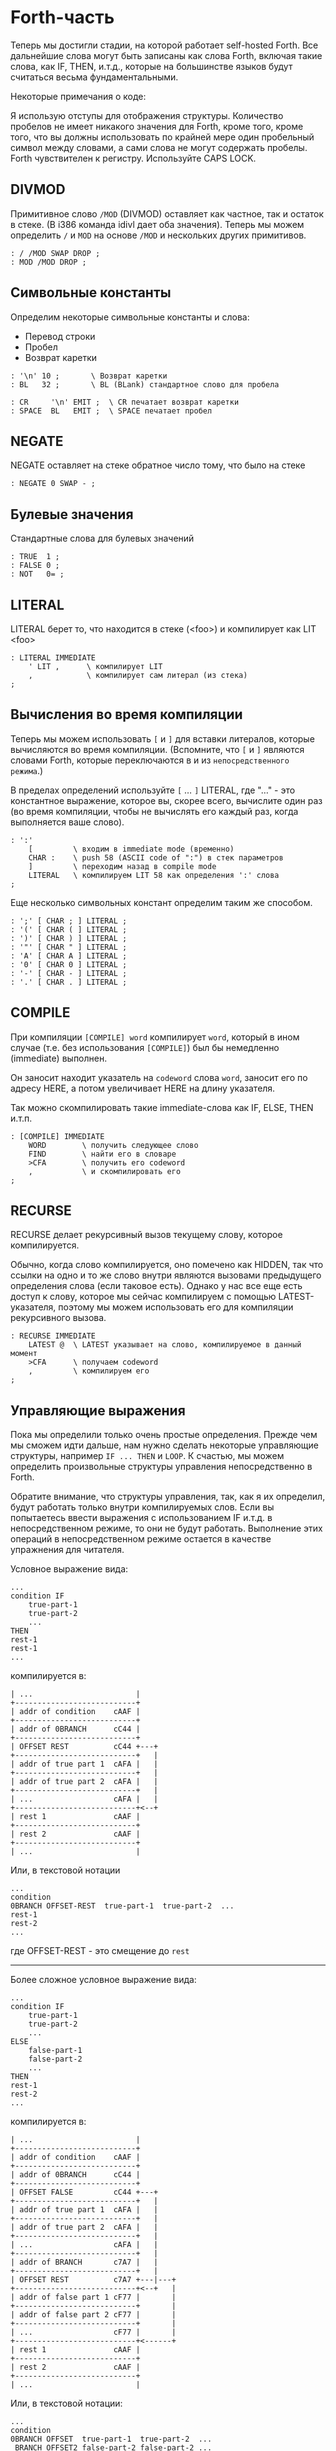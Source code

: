 #+STARTUP: showall indent hidestars

* Forth-часть

Теперь мы достигли стадии, на которой работает self-hosted Forth. Все дальнейшие слова
могут быть записаны как слова Forth, включая такие слова, как IF, THEN, и.т.д., которые
на большинстве языков будут считаться весьма фундаментальными.

Некоторые примечания о коде:

Я использую отступы для отображения структуры. Количество пробелов не имеет никакого
значения для Forth, кроме того, кроме того, что вы должны использовать по крайней мере
один пробельный символ между словами, а сами слова не могут содержать пробелы. Forth
чувствителен к регистру. Используйте CAPS LOCK.

** DIVMOD

Примитивное слово ~/MOD~ (DIVMOD) оставляет как частное, так и остаток в стеке. (В i386
команда idivl дает оба значения). Теперь мы можем определить ~/~ и ~MOD~ на основе
~/MOD~ и нескольких других примитивов.

#+NAME: forth_divmod
#+BEGIN_SRC forth
  : / /MOD SWAP DROP ;
  : MOD /MOD DROP ;
#+END_SRC

** Символьные константы

Определим некоторые символьные константы и слова:
- Перевод строки
- Пробел
- Возврат каретки

#+NAME: forth_symbol_constants
#+BEGIN_SRC forth
  : '\n' 10 ;       \ Возврат каретки
  : BL   32 ;       \ BL (BLank) стандартное слово для пробела

  : CR     '\n' EMIT ;  \ CR печатает возврат каретки
  : SPACE  BL   EMIT ;  \ SPACE печатает пробел
#+END_SRC

** NEGATE

NEGATE оставляет на стеке обратное число тому, что было на стеке

#+NAME: forth_negate
#+BEGIN_SRC forth
  : NEGATE 0 SWAP - ;
#+END_SRC

** Булевые значения

Стандартные слова для булевых значений

#+NAME: forth_booleans
#+BEGIN_SRC forth
  : TRUE  1 ;
  : FALSE 0 ;
  : NOT   0= ;
#+END_SRC

** LITERAL

LITERAL берет то, что находится в стеке (<foo>) и компилирует как LIT <foo>

#+NAME: forth_literal
#+BEGIN_SRC forth
  : LITERAL IMMEDIATE
      ' LIT ,      \ компилирует LIT
      ,            \ компилирует сам литерал (из стека)
  ;
#+END_SRC

** Вычисления во время компиляции

Теперь мы можем использовать ~[~ и ~]~ для вставки литералов, которые вычисляются во
время компиляции. (Вспомните, что ~[~ и ~]~ являются словами Forth, которые
переключаются в и из ~непосредственного режима~.)

В пределах определений используйте ~[~ ... ~]~ LITERAL, где "..." - это константное
выражение, которое вы, скорее всего, вычислите один раз (во время компиляции, чтобы не
вычислять его каждый раз, когда выполняется ваше слово).

#+NAME: forth_literal_colon
#+BEGIN_SRC forth
  : ':'
      [         \ входим в immediate mode (временно)
      CHAR :    \ push 58 (ASCII code of ":") в стек параметров
      ]         \ переходим назад в compile mode
      LITERAL   \ компилируем LIT 58 как определения ':' слова
  ;
#+END_SRC

Еще несколько символьных констант определим таким же способом.

#+NAME: forth_literal_others
#+BEGIN_SRC forth
  : ';' [ CHAR ; ] LITERAL ;
  : '(' [ CHAR ( ] LITERAL ;
  : ')' [ CHAR ) ] LITERAL ;
  : '"' [ CHAR " ] LITERAL ;
  : 'A' [ CHAR A ] LITERAL ;
  : '0' [ CHAR 0 ] LITERAL ;
  : '-' [ CHAR - ] LITERAL ;
  : '.' [ CHAR . ] LITERAL ;
#+END_SRC

** COMPILE

При компиляции ~[COMPILE] word~ компилирует ~word~, который в ином случае (т.е. без
использования ~[COMPILE]~) был бы немедленно (immediate) выполнен.

Он заносит находит указатель на ~codeword~ слова ~word~, заносит его по адресу HERE, а
потом увеличивает HERE на длину указателя.

Так можно скомпилировать такие immediate-слова как IF, ELSE, THEN и.т.п.

#+NAME: forth_compile
#+BEGIN_SRC forth
  : [COMPILE] IMMEDIATE
      WORD        \ получить следующее слово
      FIND        \ найти его в словаре
      >CFA        \ получить его codeword
      ,           \ и скомпилировать его
  ;
#+END_SRC

** RECURSE

RECURSE делает рекурсивный вызов текущему слову, которое компилируется.

Обычно, когда слово компилируется, оно помечено как HIDDEN, так что ссылки на одно и то
же слово внутри являются вызовами предыдущего определения слова (если таковое
есть). Однако у нас все еще есть доступ к слову, которое мы сейчас компилируем с
помощью LATEST-указателя, поэтому мы можем использовать его для компиляции рекурсивного
вызова.

#+NAME: forth_recurse
#+BEGIN_SRC forth
  : RECURSE IMMEDIATE
      LATEST @  \ LATEST указывает на слово, компилируемое в данный момент
      >CFA      \ получаем codeword
      ,         \ компилируем его
  ;
#+END_SRC

** Управляющие выражения

Пока мы определили только очень простые определения. Прежде чем мы сможем идти дальше,
нам нужно сделать некоторые управляющие структуры, например ~IF ... THEN~ и ~LOOP~. К
счастью, мы можем определить произвольные структуры управления непосредственно в Forth.

Обратите внимание, что структуры управления, так, как я их определил, будут работать
только внутри компилируемых слов. Если вы попытаетесь ввести выражения с использованием
IF и.т.д. в непосредственном режиме, то они не будут работать. Выполнение этих операций
в непосредственном режиме остается в качестве упражнения для читателя.

Условное выражение вида:

#+BEGIN_SRC forth
  ...
  condition IF
      true-part-1
      true-part-2
      ...
  THEN
  rest-1
  rest-1
  ...
#+END_SRC

компилируется в:

#+BEGIN_SRC ditaa :file ../../../img/forth-interpret-control-01.png
  | ...                       |
  +---------------------------+
  | addr of condition    cAAF |
  +---------------------------+
  | addr of 0BRANCH      cC44 |
  +---------------------------+
  | OFFSET REST          cC44 +---+
  +---------------------------+   |
  | addr of true part 1  cAFA |   |
  +---------------------------+   |
  | addr of true part 2  cAFA |   |
  +---------------------------+   |
  | ...                  cAFA |   |
  +---------------------------+<--+
  | rest 1               cAAF |
  +---------------------------+
  | rest 2               cAAF |
  +---------------------------+
  | ...                       |
#+END_SRC

Или, в текстовой нотации

#+BEGIN_SRC forth
  ...
  condition
  0BRANCH OFFSET-REST  true-part-1  true-part-2  ...
  rest-1
  rest-2
  ...
#+END_SRC

где OFFSET-REST - это смещение до ~rest~

-----------------------

Более сложное условное выражение вида:

#+BEGIN_SRC forth
  ...
  condition IF
      true-part-1
      true-part-2
      ...
  ELSE
      false-part-1
      false-part-2
      ...
  THEN
  rest-1
  rest-2
  ...
#+END_SRC

компилируется в:

#+BEGIN_SRC ditaa :file ../../../img/forth-interpret-control-02.png
  | ...                       |
  +---------------------------+
  | addr of condition    cAAF |
  +---------------------------+
  | addr of 0BRANCH      cC44 |
  +---------------------------+
  | OFFSET FALSE         cC44 +---+
  +---------------------------+   |
  | addr of true part 1  cAFA |   |
  +---------------------------+   |
  | addr of true part 2  cAFA |   |
  +---------------------------+   |
  | ...                  cAFA |   |
  +---------------------------+   |
  | addr of BRANCH       c7A7 |   |
  +---------------------------+   |
  | OFFSET REST          c7A7 +---|---+
  +---------------------------+<--+   |
  | addr of false part 1 cF77 |       |
  +---------------------------+       |
  | addr of false part 2 cF77 |       |
  +---------------------------+       |
  | ...                  cF77 |       |
  +---------------------------+<------+
  | rest 1               cAAF |
  +---------------------------+
  | rest 2               cAAF |
  +---------------------------+
  | ...                       |
#+END_SRC

Или, в текстовой нотации:

#+BEGIN_SRC forth
  ...
  condition
  0BRANCH OFFSET  true-part-1  true-part-2  ...
   BRANCH OFFSET2 false-part-2 false-part-2 ...
  rest-1
  rest-2
  ...
#+END_SRC

где ~OFFSET-FALSE~ - это смещение до ~false-part~ и ~OFFSET-REST~ - это смещение до
~rest~.

-----------------------

Теперь рассмотрим реализацию.

IF - это НЕМЕДЛЕННОЕ слово, которое компилирует 0BRANCH, за которым следует фиктивное
смещение (ноль), и помещает адрес этого смещения в стек. Позже, когда мы увидим THEN,
мы вытолкнем этот адрес из стека, вычислим смещение и заполним смещение.

В случае, если вместо THEN будет обнаружен ELSE - мы скомпилируем еще один BRANCH, на
этот раз безусловный, вкомпилируем второе фиктивное смещение, сохранив его позицию в
стеке, а дальше выполним настройку предыдущего фиктивного смещения так, чтобы оно
указывало  правильное место - т.е. фактически выполним работу THEN.

#+NAME: forth_if
#+BEGIN_SRC forth
  : IF IMMEDIATE
      ' 0BRANCH ,    \ компилировать 0BRANCH
      HERE @         \ сохранить позицию смещения в стеке
      0 ,            \ компилировать фиктивное смещение
  ;

  : THEN IMMEDIATE
      DUP
      HERE @ SWAP -  \ рассчитать смещение от адреса сохраненного в стек
      SWAP !         \ сохранить смещение в заполненом месте
  ;

  : ELSE IMMEDIATE
      ' BRANCH ,     \ определить ветвь до false-part
      HERE @         \ сохранить местоположение смещения в стеке
      0 ,            \ компилировать фиктивное смещение
      SWAP             \ теперь заполнить оригинальное (IF) смещение
      DUP            \ то же что и для THEN выше
      HERE @ SWAP -
      SWAP !
  ;
#+END_SRC

** Циклы

Переходим к циклам:

*** BEGIN - UNTIL

#+BEGIN_SRC forth
  BEGIN
      loop-part-1
      loop-part-2
      ...
  condition UNTIL
#+END_SRC

компилируется в:

#+BEGIN_SRC ditaa :file ../../../img/forth-interpret-control-03.png
  | ...                       |
  +---------------------------+<--+
  | addr of loop part 1  cAFA |   |
  +---------------------------+   |
  | addr of loop part 1  cAFA |   |
  +---------------------------+   |
  | ...                       |   |
  +---------------------------+   |
  | addr of condition    cAAF |   |
  +---------------------------+   |
  | addr of 0BRANCH      cC44 |   |
  +---------------------------+   |
  | OFFSET               cC44 +---+
  +---------------------------+
  | ...                       |
#+END_SRC

Или, в текстовой нотации:

#+BEGIN_SRC forth
  loop-part-1
  loop-part-2
  condition 0BRANCH OFFSET
#+END_SRC

где ~OFFSET~ указатель обратно на ~loop-part-1~. Это похоже на следующий пример из Си:

#+BEGIN_SRC c
  do {
      loop-part
  } while (condition)
#+END_SRC

Посмотрим, как это реализуется. BEGIN просто запоминаем в стеке точку, на которую надо
прыгнуть, а UNTIL компилирует 0BRANCH и использует ее чтобы правильно скомпилировать
смещение:

#+NAME: forth_begin_until
#+BEGIN_SRC forth
  : BEGIN IMMEDIATE
      HERE @       \ Сохранить location в стеке
  ;

  : UNTIL IMMEDIATE
      ' 0BRANCH ,  \ скомпилировать 0BRANCH
      HERE @ -     \ рассчитать смещение от сохраненного адреса в стеке
      ,            \ скомпилировать смещение
  ;
#+END_SRC

*** BEGIN - AGAIN

Цикл BEGIN-AGAIN еще проще - в нем нет условия завершения.

#+BEGIN_SRC forth
  BEGIN
      loop-part-1
      loop-part-2
  AGAIN
#+END_SRC

компилируется в:

#+BEGIN_SRC ditaa :file ../../../img/forth-interpret-control-04.png
  | ...                       |
  +---------------------------+<--+
  | addr of loop part 1  cAFA |   |
  +---------------------------+   |
  | addr of loop part 1  cAFA |   |
  +---------------------------+   |
  | ...                       |   |
  +---------------------------+   |
  | addr of BRANCH       cC44 |   |
  +---------------------------+   |
  | OFFSET               cC44 +---+
  +---------------------------+
  | ...                       |
#+END_SRC

Или в текстовой нотации:

#+BEGIN_SRC forth
  loop-part BRANCH OFFSET
#+END_SRC

где ~OFFSET~ указатель обратно на ~loop-part-1~. Другими словами, бесконечный цикл,
который может быть прерван только вызвом EXIT из внутренней части цикла.

Вот как реализовать AGAIN (BEGIN у нас уже есть)

#+NAME: forth_again
#+BEGIN_SRC forth
  : AGAIN IMMEDIATE
      ' BRANCH , \ скомпилировать BRANCH
      HERE @ -   \ вычислить смещение назад
      ,          \ скомпилировать смещение
  ;
#+END_SRC

*** BEGIN - WHILE - REPEAT

Это цикл с предусловием.

#+BEGIN_SRC forth
  BEGIN
      condition
  WHILE
          loop-part-1
          loop-part-2
          ...
  REPEAT
  rest-1
  rest-1
#+END_SRC

компилируется в:

#+BEGIN_SRC ditaa :file ../../../img/forth-interpret-control-05.png
  | ...                       |
  +---------------------------+<------+
  | addr of condition    cAAF |       |
  +---------------------------+       |
  | addr of 0BRANCH      cC44 |       |
  +---------------------------+       |
  | OFFSET REST          cC44 +---+   |
  +---------------------------+   |   |
  | addr of loop part 1  cAFA |   |   |
  +---------------------------+   |   |
  | addr of loop part 2  cAFA |   |   |
  +---------------------------+   |   |
  | ...                  cAFA |   |   |
  +---------------------------+   |   |
  | addr of BRANCH       c7A7 |   |   |
  +---------------------------+   |   |
  | OFFSET-BACK          c7A7 +---|---+
  +---------------------------+<--+
  | rest 1               cAAF |
  +---------------------------+
  | rest 2               cAAF |
  +---------------------------+
  | ...                       |
#+END_SRC

Или в текстовой нотации:

#+BEGIN_SRC forth
  condition
  0BRANCH OFFSET-REST loop-part-1 loop-part-1
  BRANCH OFFSET-BACK
  rest-1 rest1
#+END_SRC

где OFFSET указывает назад на условие (в начало) и OFFSET2 указывает в конец, на
позицию (REST) после всего фрагмента кода. Это похоже на следующий пример из Си:

#+BEGIN_SRC c
  while (condition) {
      loop-part
  }
#+END_SRC

Вот как это реализуется:

#+NAME: forth_while_repeat
#+BEGIN_SRC forth
  : WHILE IMMEDIATE
      ' 0BRANCH ,   \ компилировать 0BRANCH
      HERE @        \ сохранить позицию offset2 в стеке
      0 ,           \ компилировать фиктивное смещение offset2
  ;

  : REPEAT IMMEDIATE
      ' BRANCH ,    \ компилировать BRANCH
      SWAP          \ взять оригинальное смещение (from BEGIN)
      HERE @ - ,    \ и скомпилировать его после BRANCH
      DUP
      HERE @ SWAP - \ вычислить offset2
      SWAP !        \ и заполнить им оригинальную позицию
  ;
#+END_SRC

** Unless

UNLESS будет таким же как IF, но тест будет наоборот.

Обратите внимание на использование [COMPILE]: Поскольку IF является IMMEDIATE, мы
хотим, чтобы он выполнялся, не пока UNLESS компилируется, а пока UNLESS работает (что
случается, когда любое слово, использующее UNLESS, компилируется). Поэтому мы
используем [COMPILE] для обращения эффекта, который оказывает пометка IF как
IMMEDIATE. Этот трюк обычно используется, когда мы хотим написать собственные
контрольные слова, без необходимости реализовывать их, опираясь на примитивы 0BRANCH и
BRANCH, а вместо этого используем более простые управляющие слова, такие как (в данном
случае) IF.

#+NAME: forth_unless
#+BEGIN_SRC forth
  : UNLESS IMMEDIATE
      ' NOT ,        \ скомпилировать NOT (чтобы обратить test)
      [COMPILE] IF   \ продолжить, вызывав обычный IF
  ;
#+END_SRC

** Комментарии

Forth допускает комментарии вида ~(...)~ в определениях функций. Это работает путем
вызова ~IMMEDIATE word (~, который просто отбрасывает входные символы до тех пор, пока
не попадет на соответствующий ~)~.

#+NAME: forth_parens
#+BEGIN_SRC forth
  : ( IMMEDIATE
      1                  \ разрешены вложенные комментарии путем отслеживания глубины
      BEGIN
          KEY            \ прочесть следующий симво
          DUP '(' = IF   \ открывающая скобка?
              DROP       \ drop ее
              1+         \ увеличить глубину
          ELSE
              ')' = IF   \ закрывающая скобка?
                  1-     \ уменьшить глубину
              THEN
          THEN
      DUP 0= UNTIL       \ продолжать пока не достигнем нулевой глубины
      DROP               \ drop счетчик
  ;
#+END_SRC

** Стековая нотация

В стиле Forth мы также можем использовать ~(... -- ...)~, чтобы показать эффекты,
которые имеет слово в стеке параметров. Например:
- ~( n -- )~ означает, что слово потребляет какое-то целое число (n) параметров из стека.
- ~( b a -- c )~ означает, что слово использует два целых числа (a и b, где a находится
  на вершине стека) и возвращает одно целое число (c).
- (--) означает, что слово не влияет на стек

Некоторые более сложные примеры стека, показывающие нотацию стека:

#+NAME: forth_nip_tuck_pick_spaces_decimal_hex
#+BEGIN_SRC forth
  : NIP ( x y -- y ) SWAP DROP ;

  : TUCK ( x y -- y x y ) SWAP OVER ;

  : PICK ( x_u ... x_1 x_0 u -- x_u ... x_1 x_0 x_u )
      1+                  \ добавить единицу из-за "u" в стек
      4 *                 \ умножить на размер слова
      DSP@ +              \ добавить к указателю стека
      @                   \ и взять
  ;

  \ C помощью циклов мы можем теперь написать SPACES, который записывает N пробелов в stdout
  : SPACES                ( n -- )
      BEGIN
          DUP 0>          \ пока n > 0
      WHILE
              SPACE       \ напечатать пробел
              1-          \ повторять с уменьшением пока не 0
      REPEAT
      DROP                \ сбросить счетчик со стека
  ;

  \ Стандартные слова для манипуляции BASE )
  : DECIMAL ( -- ) 10 BASE ! ;
  : HEX     ( -- ) 16 BASE ! ;
#+END_SRC

** Печать чисел

Стандартное слово Forth ~.~ (DOT) очень важно. Он снимает число с вершины стека и
печатает его. Однако сначала я собираюсь реализовать некоторые слова Forth более
низкого уровня:
- ~U.R~ ( u width -- )  печатает беззнаковое число, дополненное определенной шириной
- ~U.~  ( u -- )  печатает беззнаковое число
- ~.R~ ( n width -- ) печатает знаковое число, дополненное пробелами до определенной
  ширины.

Например:

#+BEGIN_SRC forth
  -123 6 .R
#+END_SRC

напечатет такие символы:

#+BEGIN_SRC forth
  <space> <space> - 1 2 3
#+END_SRC

Другими словами, число дополняется до определенного количества символов.

Полное число печатается, даже если оно шире ширины, и это позволяет нам определить
обычные функции ~U.~ и ~.~ (мы просто устанавливаем ширину в ноль, зная, что в любом
случае будет напечатано полное число).

Еще одна заминка в функции ~.~ и подобных ей - это то, что они подчиняются текущей базе
в переменной BASE. BASE может быть любым в диапазоне от 2 до 36.

Пока мы определяем ~.~ мы также можем определить ~.S~ которое является полезным
инструментом отладки. Это слово печатает текущий стек (не разрушая его) сверху вниз.

Это основное рекурсивное определение ~U.~:

#+NAME: forth_u_print
#+BEGIN_SRC forth
  : U. ( u -- )
      BASE @ U/MOD \ width rem quot
      ?DUP IF      \ if quotient <> 0 then
          RECURSE  \ print the quotient
      THEN

      \ печатаем остаток
      DUP 10 < IF
          '0'  \ десятичные цифры 0..9 )
      ELSE
          10 - \ шестнадцатиричные и другие цифры A..Z )
          'A'
      THEN
      +
      EMIT
  ;
#+END_SRC

Слово ~.S~ печатает содержимое стека. Оно не меняет стек. Очень полезно для отладки.

#+NAME: forth_stack_print
#+BEGIN_SRC forth
  : .S ( -- )
      DSP@ \ взять текущий стековый указатель
      BEGIN
          DUP S0 @ <
      WHILE
              DUP @ U. \ напечатать элемент из стека
              SPACE
              4+       \ двигаться дальше
      REPEAT
      DROP \ сбросить указатель
  ;
#+END_SRC

Это слово возвращает ширину (в символах) числа без знака в текущей базе

#+NAME: forth_uwidth_udotr
#+BEGIN_SRC forth
  : UWIDTH ( u -- width )
      BASE @ /        \ rem quot
      ?DUP IF         \ if quotient <> 0 then
          RECURSE 1+  \ return 1+recursive call
      ELSE
          1           \ return 1
      THEN
  ;

  : U.R       ( u width -- )
      SWAP    ( width u )
      DUP     ( width u u )
      UWIDTH  ( width u uwidth )
      ROT     ( u uwidth width )
      SWAP -  ( u width-uwidth )
      ( В этот момент, если запрошенная ширина уже, у нас будет отрицательное число в стеке.
      В противном случае число в стеке - это количество пробелов для печати.
      Но SPACES не будет печатать отрицательное количество пробелов в любом случае,
      поэтому теперь можно безопасно вызвать SPACES ... )
      SPACES
      ( ... а затем вызвать базовую реализацию U. )
      U.
  ;
#+END_SRC

~.R~ печатает беззнаковое число, дополненное определенной шириной. Мы не можем просто
распечатать знак и вызвать U.R, потому что мы хотим, чтобы знак был рядом с номером
('-123' а не '- 123').

#+NAME: forth_dotr
#+BEGIN_SRC forth
  : .R  ( n width -- )
      SWAP        ( width n )
      DUP 0< IF
          NEGATE  ( width u )
          1       ( сохранить флаг, чтобы запомнить, что оно отрицательное | width n 1 )
          SWAP    ( width 1 u )
          ROT     ( 1 u width )
          1-      ( 1 u width-1 )
      ELSE
          0       ( width u 0 )
          SWAP    ( width 0 u )
          ROT     ( 0 u width )
      THEN
      SWAP        ( flag width u )
      DUP         ( flag width u u )
      UWIDTH      ( flag width u uwidth )
      ROT         ( flag u uwidth width )
      SWAP -      ( flag u width-uwidth )

      SPACES      ( flag u )
      SWAP        ( u flag )

      IF          ( число было отрицательным? печатаем минус )
          '-' EMIT
      THEN

      U.
  ;
#+END_SRC

Наконец, мы можем определить слово ~.~ через ~.R~, с оконечными пробелами.

#+NAME: forth_dotr_with_trailing
#+BEGIN_SRC forth
  : . 0 .R SPACE ;
#+END_SRC

Реальный ~U.~, с оконечными пробелами.

#+NAME: forth_udot_with_trailing
#+BEGIN_SRC forth
  : U. U. SPACE ;
#+END_SRC

Это слово выбирает целое число по адресу и печатает его.

#+NAME: forth_enigma
#+BEGIN_SRC forth
  : ? ( addr -- ) @ . ;
#+END_SRC

** Еще полезные слова

~c a b WITHIN~ возвращает true если a <= c and c < b

или можно определить его без IF : ~OVER - >R - R>  U<~

#+NAME: forth_within
#+BEGIN_SRC forth
  : WITHIN
      -ROT ( b c a )
      OVER ( b c a c )
      <= IF
          > IF ( b c -- )
              TRUE
          ELSE
              FALSE
          THEN
      ELSE
          2DROP ( b c -- )
          FALSE
      THEN
  ;
#+END_SRC

DEPTH возвращает глубину стека (в байтах, а не словах)

#+NAME: forth_depth
#+BEGIN_SRC forth
  : DEPTH        ( -- n )
      S0 @ DSP@ -
      4-         ( это нужно потому что S0 было на стеке, когда мы push-или DSP )
  ;
#+END_SRC

ALIGNED берет адрес и округляет его (выравнивает) к следующей границе 4 байта

#+NAME: forth_aligned
#+BEGIN_SRC forth
  : ALIGNED ( addr -- addr )
      3 + 3 INVERT AND \ (addr+3) & ~3
  ;
#+END_SRC

ALIGN выравнивает указатель HERE, поэтому следующее добавленное слово будет правильно
выровнено.

#+NAME: forth_align
#+BEGIN_SRC forth
  : ALIGN HERE @ ALIGNED HERE ! ;
#+END_SRC

** Строки

~ S" string" ~ используется в Forth для определения строк. Это слово оставляет адрес
строки и ее длину на вершине стека). Пробел, следующей за ~ S" ~, является нормальным
пробелом между словами Forth и не является частью строки.

Это сложно определить, потому что он должен делать разные вещи в зависимости от того,
компилируем мы или в находимся немедленном режиме. (Таким образом, слово помечено как
IMMEDIATE, чтобы оно могло обнаружить это и делать разные вещи).

В режиме компиляции мы добавляем:

#+BEGIN_SRC forth
  LITSTRING <string length> <string rounded up 4 bytes>
#+END_SRC

к текущему слову. Примитив LITSTRING делает все правильно, когда выполняется текущее
слово.

В непосредственном режиме нет особого места для размещения строки, но в этом случае мы
помещаем строку по адресу HERE (но мы не изменяем HERE). Это подразумевается как
временное местоположение, которое вскоре будет перезаписано.

#+NAME: forth_strings
#+BEGIN_SRC forth
  \ C, добавляет байт к текущему компилируемому слову
  : C,
      HERE @ C! \ сохраняет символ в текущем компилируемом образе
      1 HERE +! \ увеличивает указатель HERE на 1 байт
  ;

  : S" IMMEDIATE ( -- addr len )
      STATE @ IF           \ (компилируем)?
          ' LITSTRING ,    \ ?-Да: компилировать LITSTRING
          HERE @           \ сохранить адрес длины слова в стеке
          0 ,              \ фейковая длина - мы ее пока не знаем
          BEGIN
              KEY          \ взять следующий символ строки
              DUP '"' <>
          WHILE
                  C,       \ копировать символ
          REPEAT
          DROP             \ сбросить символ двойной кавычки, которым заканчивалась строка
          DUP              \ получить сохраненный адрес длины слова
          HERE @ SWAP -    \ вычислить длину
          4-               \ вычесть 4 потому что мы измеряем от начала длины слова
          SWAP !           \ и заполнить длину )
          ALIGN            \ округлить к следующему кратному 4 байту для оставшегося кода
      ELSE                 \ ?-Нет: немедленный режим
          HERE @           \ взять адрес начала временного пространства
          BEGIN
              KEY
              DUP '"' <>
          WHILE
                  OVER C!  \ сохраниь следующий символ
                  1+       \ увеличить адрес
          REPEAT
          DROP             \ сбросить символ двойной кавычки, которым заканчивалась строка
          HERE @ -         \ вычислить длину
          HERE @           \ push начальный адрес
          SWAP             ( addr len )
      THEN
  ;
#+END_SRC

~ ." ~ является оператором печати строки в Forth. Пример: ~ ." Something to print" ~
Пробел после оператора - обычный пробел, требуемый между словами, и не является частью
того, что напечатано.

В непосредственном режиме мы просто продолжаем читать символы и печатать их, пока не
перейдем к следующей двойной кавычки.

В режиме компиляции мы используем ~ S" ~ для хранения строки, а затем добавляем TELL
впоследствии:

#+BEGIN_SRC forth
  LITSTRING <string length> <string rounded up to 4 bytes> TELL
#+END_SRC

Может быть интересно отметить использование ~[COMPILE]~, чтобы превратить
непосредственный вызов слова ~ S" ~ в компиляцию этого слова. Он компилирует его в
определение ~ ." ~, а не в определение скомпилированного слова, когда оно выполняется

#+NAME: forth_dotstring
#+BEGIN_SRC forth
  : ." IMMEDIATE ( -- )
      STATE @ IF       \ компиляция?
          [COMPILE] S" \ прочитать строку и скомпилировать LITSTRING, etc.
          ' TELL ,     \ скомпилировать окончательный TELL
      ELSE
          \ В немедленном режиме просто читаем символы и печаетем им пока не встретим кавычку
          BEGIN
              KEY
              DUP '"' = IF
                  DROP \ сбросим со стека символ двойной кавычки
                  EXIT \ возврат из функции
              THEN
              EMIT
          AGAIN
      THEN
  ;
#+END_SRC

** CONSTANT, VARIABLE, VALUE

В Forth глобальные константы и переменные определяются следующим образом:

#+BEGIN_SRC forth
  10 CONSTANT TEN  # когда TEN выполняется, он оставляет целое число 10 в стеке
  VARIABLE THEVAR  # когда THEVAR выполняется, он оставляет адрес VAR в стеке
#+END_SRC

Константы можно читать, но не писать, например:

#+BEGIN_SRC forth
  TEN . CR # печатает 10
#+END_SRC

Вы можете прочитать переменную (в этом примере, называемую THEVAR), выполнив:

#+BEGIN_SRC forth
  THEVAR @       # оставляет значение THEVAR в стеке
  THEVAR @ . CR  # печатает значение THEVAR
  THEVAR ? CR    # тоже что и строчкой выше, поскольку ? такой же как " @ . "
#+END_SRC

и обновить переменную, выполнив:

#+BEGIN_SRC forth
  20 THEVAR ! # записывает в THEVAR число 20
#+END_SRC

Обратите внимание, что переменные неинициализированы (но см. VALUE позже, в котором
инициализированные переменные содержат несколько более простой синтаксис).

*** CONSTANT

Как мы можем определить слова CONSTANT и VARIABLE?

Трюк заключается в том, чтобы определить новое слово для самой переменной (например,
если переменная называлась "VAR", тогда мы бы определили новое слово под названием
VAR). Это легко сделать, потому что мы открыли создание словарных записей через слово
CREATE (часть определения ~:~ выше). Вызов ~WORD TEN CREATE~ (где ~TEN~ означает, что
~TEN~ является следующим вводимым вслед за WORD словом) создает запись словаря:

#+BEGIN_SRC ditaa :file ../../../img/forth-interpret-29.png
                            +--- HERE
                            |
                            V
  +---------+---+---+---+---+
  | LINK    | 3 | T | E | N |
  +---------+---+---+---+---+
             len
#+END_SRC

Для CONSTANT мы можем продолжить это, просто добавив DOCOL (как ~codeword~), затем LIT,
за которым следует сама константа, а затем EXIT, образуя небольшое определение слова,
которое возвращает константу:

#+BEGIN_SRC ditaa :file ../../../img/forth-interpret-30.png
  +---------+---+---+---+---+------------+------------+------------+------------+
  | LINK    | 3 | T | E | N | DOCOL      | LIT        | 10         | EXIT       |
  +---------+---+---+---+---+------------+------------+------------+------------+
             len             codeword
#+END_SRC

Обратите внимание, что это определение слова точно такое же, как и у вас, если бы вы
написали

#+BEGIN_SRC forth
  : TEN 10 ;
#+END_SRC

Примечание для людей, читающих код ниже: DOCOL - это постоянное слово, которое мы
[[file:jonesforth-1.org::*Литералы][определили]] в ассемблерной части.

#+NAME: forth_constant
#+BEGIN_SRC forth
  : CONSTANT
      WORD     \ получить имя, которое следует за CONSTANT
      CREATE   \ создать заголовок элемента словаря
      DOCOL ,  \ добавить DOCOL как codeword поля слова
      ' LIT ,  \ добавить codeword LIT
      ,        \ добавить значение, которое лежит на вершине стека
      ' EXIT , \ добавить codeword EXIT
  ;
#+END_SRC

*** VARIABLE

VARIABLE немного сложнее, потому что нам нужно где-то вставить переменную. Нет ничего
особенного в пользовательской памяти (область памяти, на которую указывает HERE, где мы
ранее только хранили новые определения слов). Мы можем вырезать кусочки этой области
памяти, чтобы сохранить что угодно, поэтому одно возможное определение VARIABLE может
создать это:

#+BEGIN_SRC ditaa :file ../../../img/forth-interpret-31.png
  +-------------------------------------------------------------------+
  |                                                                   |
  V                                                                   |
  +---------+---------+---+---+---+---+------------+------------+-----+------+------------+
  |  var    | LINK    | 3 | T | E | N | DOCOL      | LIT        | addr var   | EXIT       |
  +---------+---------+---+---+---+---+------------+------------+------------+------------+
                       len             codeword
#+END_SRC

Чтобы сделать это более общим, давайте определим пару слов, которые мы можем
использовать для выделения произвольной памяти из пользовательской памяти.

Первое из них - ALLOT, где ~n ALLOT~ выделяет ~n~ байтов памяти. (Обратите внимание,
что при вызове ALLOT стоит, убедиться, что ~n~ кратно 4, или, по крайней мере, в
следующий раз, когда слово скомпилировано, что HERE осталось кратным 4).

#+NAME: forth_allot
#+BEGIN_SRC forth
  : ALLOT ( n -- addr )
      HERE @ SWAP ( here n )
      HERE +!     \ добавляем n к HERE, после этого старое значение остается на стеке
  ;
#+END_SRC

ALLOT оставляет на стеке старое значение HERE, тобы можно было извлечь указатель на
начало выделенной в словаре памяти.

Второе важное слово - CELLS. В Forth выражение ~n CELLS ALLOT~ означает выделение n
слов. На этой 32-битной машине CELLS просто умножает свой аргумент на 4. Мы также
добавляем стандартное слово CHARS, которое делает то же для байтов.

#+NAME: forth_cells
#+BEGIN_SRC forth
  : CELLS ( n -- n ) 4 * ;
  : CHARS ( n -- n ) 1 * ;
#+END_SRC

Итак, теперь мы можем легко определить переменную во многом так же, как и CONSTANT
выше. См. схему выше, чтобы увидеть, как будет выглядеть слово, которое создает
VARIABLE.

#+NAME: forth_variable
#+BEGIN_SRC forth
  : VARIABLE
      1 CELLS ALLOT \ выделить 4-х байтовую ячейку для слова в памяти,
                    \ сохранив стеке данных значение here на начало выделенной памяти
      WORD CREATE   \ создать элемент словаря, имя которого следует за VARIABLE
      DOCOL ,       \ добавить DOCOL  как поле codeword этого слова
      ' LIT ,       \ добавить codeword LIT
      ,             \ добавить указатель на выделенную память
      ' EXIT ,      \ добавить codeword EXIT
  ;
#+END_SRC

*** VALUE

VALUE похожи на VARIABLE, но с более простым синтаксисом. Вы обычно используете их,
когда вам нужна переменная, которая часто читается, а записывается нечасто.

#+BEGIN_SRC forth
  20 VALUE VAL \ создаем VAL и инициализируем ее значением 20
  VAL          \ push-им значение переменной VAL (20) в стек
  30 TO VAL    \ изменяем VAL, устанавливая ее в 30
  VAL          \ push-им новое значение переменной VAL (30) в стек
#+END_SRC

Обратите внимание, что ~VAL~ сам по себе возвращает не адрес значения, а само значение,
делая значения-VALUE более понятными и приятными для использования, чем
переменные-VARIABLE (избегая косвенности через "@"). Цена этого - более сложная
реализация, хотя, несмотря на сложность, во время исполнения нет штрафа за
производительность.

Наивная реализация ~TO~ была бы довольно медленной, каждый раз ей приходилось бы искать
в словаре. Но поскольку это Forth, мы имеем полный контроль над компилятором, чтобы мы
могли бы более эффективно компилировать TO, превращая:

#+BEGIN_SRC forth
  TO VAL
#+END_SRC

в

#+BEGIN_SRC forth
  LIT <addr> !
#+END_SRC

и вычислить <addr> (адрес значения) во время компиляциии

Теперь это довольно умно. Мы скомпилируем наше значение следующим образом:

#+BEGIN_SRC ditaa :file ../../../img/forth-interpret-32.png
+---------+---+---+---+---+------------+------------+------------+------------+
| LINK    | 3 | T | E | N | DOCOL      | LIT        | value      | EXIT       |
+---------+---+---+---+---+------------+------------+------------+------------+
           len             codeword
#+END_SRC

где <value> - это фактическое значение. Обратите внимание, что когда VAL выполняется,
он будет выталкивать значение в стек, чего мы и хотим.

Но что будет использовать для адреса <addr>?  Разумеется, указатель на этот <value>:

#+BEGIN_SRC ditaa :file ../../../img/forth-interpret-33.png
+---------+---+---+---+---+------------+------------+------------+------------+
| LINK    | 3 | T | E | N | DOCOL      | LIT        | value      | EXIT       |
+---------+---+---+---+---+------------+------------+------------+------------+
           len             codeword                 ^
                                                    |
                                                    |
- - - - - - - - - - - - - - - - -+------------+-----+------+------+- - - - - - -
  код, скомплированный TO VAL    | LIT        | addr       | !    |
- - - - - - - - - - - - - - - - -+------------+------------+------+- - - - - - -
#+END_SRC

Другими словами, это своего рода самомодифицирующийся код.

(Замечение для людей, которые хотят изменить этот Forth, чтобы добавить инлайнинг:
VALUE, определенные таким образом, не могут быть заинлайнены).

#+NAME: forth_to
#+BEGIN_SRC forth
  : VALUE ( n -- )
      WORD CREATE \ создаем заголовок элемента словаря - имя следует за VALUE
      DOCOL ,     \ добавляем DOCOL
      ' LIT ,     \ добавляем codeword LIT
      ,           \ добавляем начальное значение
      ' EXIT ,    \ добавляем codeword EXIT
  ;

  : TO IMMEDIATE ( n -- )
      WORD        \ получаем имя VALUE
      FIND        \ ищем его в словаре
      >DFA        \ получаем указатель на первое поле данных -'LIT'
      4+          \ увеличиваем его значение на размер данных
      STATE @ IF \ компиляция?
          ' LIT , \ да, компилировать LIT
          ,       \ компилировать адрес значения
          ' ! ,   \ компилировать !
      ELSE       \ нет, immediate mode
          !       \ обновить сразу
      THEN
  ;
#+END_SRC

~x +TO VAL~ добавляет x к VAL

#+NAME: forth_to_plus
#+BEGIN_SRC forth
  : +TO IMMEDIATE
      WORD \ получаем имя значения
      FIND \ ищем в словаре
      >DFA \ получаем указатель на первое поле данных -'LIT'
      4+   \ увеличиваем его значение на размер данных
      STATE @ IF \ компиляция?
          ' LIT , \ да, компилировать LIT
          ,       \ компилировать адрес значения
          ' +! ,  \ компилировать +!
      ELSE \ нет, immediate mode
          +! \ обновить сразу
      THEN
  ;
#+END_SRC

** Печать словаря ID.

~ID.~ берет адрес и печатает имя слова, расположенного по этому адресу.

Например: ~LATEST @ ID.~ распечатает имя последнего определенного слова

#+NAME: forth_id_dot
#+BEGIN_SRC forth
  : ID.
      4+            ( перепрыгиваем через указатель link )
      DUP C@        ( получаем байт flags/length )
      F_LENMASK AND ( маскируем flags - мы хотим просто получить длину )

      BEGIN
          DUP 0>    ( длина > 0? )
      WHILE
              SWAP 1+ ( addr len -- len addr+1 )
              DUP C@  ( len addr -- len addr char | получаем следующий символ )
              EMIT    ( len addr char -- len addr | и печатаем его )
              SWAP 1- ( len addr -- addr len-1    | вычитаем единицу из длины )
      REPEAT
      2DROP         ( len addr -- )
  ;
#+END_SRC

~WORD word FIND ?HIDDEN~ возвращает true, если слово ~word~ помечено как скрытое.
~WORD word FIND ?IMMEDIATE~ возвращает true, если слово ~word~ помечен как
"немедленное".

#+NAME: forth_hidden_immediate_question
#+BEGIN_SRC forth
  : ?HIDDEN
      4+ ( перепрыгиваем через указатель link )
      C@ ( получаем байт flags/length )
      F_HIDDEN AND ( маскируем F_HIDDEN флаг и возвращаем его )
  ;

  : ?IMMEDIATE
      4+ ( перепрыгиваем через указатель link )
      C@ ( получаем байт flags/length )
      F_IMMED AND ( маскируем  F_IMMED флаг и возвращаем его )
  ;
#+END_SRC

~WORDS~ печатает все слова, определенные в словаре, начиная с самого последнего слова.
Однако оно не печатает скрытые слова. Реализация просто двигается назад от LATEST с
помощью LINK-указателей.

#+NAME: forth_words
#+BEGIN_SRC forth
  : WORDS
      LATEST @ ( начинаем с LATEST указателя )
      BEGIN
          ?DUP ( полка указатель не null )
      WHILE
              DUP ?HIDDEN NOT IF ( игнорируем скрытые слова )
                  DUP ID.        ( если не скрытое, то печатаем слово )
                  SPACE
              THEN
              @ ( dereference link - идем к следующему слову )
      REPEAT
      CR
  ;
#+END_SRC

** Забывание FORGET

До сих пор мы только выделяли память для слов. Forth обеспечивает довольно примитивный
метод освобождения.

~FORGET word~ удаляет определение «слова» из словаря и всего, что определено после
него, включая любые переменные и другую память, выделенную после.

Реализация очень проста - мы просматриваем слово (которое возвращает адрес записи
словаря). Затем мы устанавливаем HERE, чтобы указывать на этот адрес, так что все
будущие распределения и определения будут перезаписывать память, начиная с него. Нам
также необходимо установить LATEST, чтобы указать на предыдущее слово.

Обратите внимание: вы не можете FORGET встроенные слова (ну, вы можете попробовать,
но это, вероятно, вызовет segfault).

Осторожно: поскольку мы написали VARIABLE, чтобы сохранить переменную в памяти,
выделенную до слова, в текущей реализации VARIABLE FOO FORGET FOO приведет к утечке
одной ячейки памяти.

#+NAME: forth_forget
#+BEGIN_SRC forth
  : FORGET
      WORD FIND      ( найти слов и получить его dictionary entry address )
      DUP @ LATEST ! ( установить LATEST на указатель предыдущего слова )
      HERE !         ( и сохранить HERE как dictionary address )
  ;
#+END_SRC

** Дамп DUMP

~DUMP~ используется для выгрузки содержимого памяти в "традиционном" формате ~hexdump~.

Обратите внимание, что параметры DUMP (адрес, длина) совместимы со строковыми словами,
такими как ~WORD~ и ~S".~

Вы можете выгрузить hexdump для последнего слова, которое вы определили, выполнив
что-то вроде:

#+BEGIN_SRC forth
  LATEST @ 128 DUMP
#+END_SRC

Вот реализация:

#+NAME: forth_dump
#+BEGIN_SRC forth
  : DUMP ( addr len -- )
      BASE @ -ROT ( save the current BASE at the bottom of the stack )
      HEX ( and switch to hexadecimal mode )

      BEGIN
          ?DUP ( while len > 0 )
      WHILE
              OVER 8 U.R ( print the address )
              SPACE

              ( print up to 16 words on this line )
              2DUP ( addr len addr len )
              1- 15 AND 1+ ( addr len addr linelen )
              BEGIN
                  ?DUP ( while linelen > 0 )
              WHILE
                      SWAP ( addr len linelen addr )
                      DUP C@ ( addr len linelen addr byte )
                      2 .R SPACE ( print the byte )
                      1+ SWAP 1- ( addr len linelen addr -- addr len addr+1 linelen-1 )
              REPEAT
              DROP ( addr len )

              ( print the ASCII equivalents )
              2DUP 1- 15 AND 1+  ( addr len addr linelen )
              BEGIN
                  ?DUP ( while linelen > 0)
              WHILE
                      SWAP ( addr len linelen addr )
                      DUP C@ ( addr len linelen addr byte )
                      DUP 32 128 WITHIN IF ( 32 <= c < 128? )
                          EMIT
                      ELSE
                          DROP '.' EMIT
                      THEN
                      1+ SWAP 1- ( addr len linelen addr -- addr len addr+1 linelen-1 )
              REPEAT
              DROP ( addr len )
              CR

              DUP 1- 15 AND 1+  ( addr len linelen )
              TUCK ( addr linelen len linelen )
              - ( addr linelen len-linelen )
              >R + R> ( addr+linelen len-linelen )
      REPEAT

      DROP ( restore stack )
      BASE ! ( restore saved BASE )
  ;
#+END_SRC

** Case

~CASE ... ENDCASE~ - это то, как мы делаем ~switch~ в Forth. Для этого нет общего
согласованного синтаксиса, поэтому я реализовал синтаксис, предусмотренный стандартом
ISO Forth (ANS-Forth).

#+BEGIN_SRC forth
  ( тут какое то значение положено на стек )
  CASE
      test1 OF ... ENDOF
      test2 OF ... ENDOF
      testn OF ... ENDOF
      ... ( default case )
  ENDCASE
#+END_SRC

Оператор CASE проверяет ~значение в стеке~, проверяя его на равенство с ~test1~,
~test2~, ~...~, ~testN~ и выполняет соответствующий фрагмент кода внутри ~OF
... ENDOF~. Если ни одно из тестовых значений не совпадает, выполняется случай по
умолчанию (default case). Внутри ~...~, который принадлежит ~default case~ это
~значение в стеке~ все еще находится на вершине стека (оно неявно DROP-нется с помощью
ENDCASE). Когда ENDOF выполняется, он перескакивает на позицию *после* ENDCASE
(т. e. отсутствует "провал" в следующий кейс и нет необходимости в операторе ~break~,
как в Си).

~default case~ может быть опущен. Фактически ~tests~ также могут быть опущены, так что
у вас будет только ~default case~, хотя это, вероятно, не очень полезно.

В качестве примера создадим небольшую программу, которая запрашивает у пользователя
букву и в зависимости от того, что это за буква устанавливает либо переменную-флаг QUIT
либо переменную-флаг SLEEP. Слова ~ꞌqꞌ~ и ~ꞌsꞌ~ просто пушат значение ASCII-кода буквы
в стек):

#+BEGIN_SRC forth
  : 'q' [ CHAR q ] LITERAL ;
  : 's' [ CHAR s ] LITERAL ;
  0 VALUE QUIT
  0 VALUE SLEEP
  : TESTCASE
      KEY CASE
          'q' OF 1 TO QUIT ENDOF
          's' OF 1 TO SLEEP ENDOF
          ( default case: )
          ." Sorry, I didn't understand key <" DUP EMIT ." >, try again." CR
      ENDCASE
  ;
#+END_SRC

Чуть ниже мы подробно рассмотрим, каким именно образом после компиляции TESTCASE станет
таким:

#+BEGIN_SRC forth
  : TESTCASE
      KEY
      'q' OVER = 0BRANCH  ( 36 ) DROP LIT 1 LIT 80525B4 ! BRANCH  ( 144 )
      's' OVER = 0BRANCH  ( 36 ) DROP LIT 1 LIT 80525D0 ! BRANCH  ( 92 )
      S" Sorry, I didn't understand key <" TELL DUP EMIT S" >, try again." TELL CR
      DROP
  ;
#+END_SRC

В случае, если введенная буква не совпала, 0BRANCH перемещает указатель выполнения на
следующий кейс. В противном случае сначала со стека будет дропнуто значение (которое
положил KEY), потом единица попадет в соответствующую флаговую переменную (QUIT или
EXIT), а потом безусловный BRANCH отправит нас на EXIT (к точке с запятой). Если же ни
один кейс не сработал, то сначала выполнится ~default case~ и только потом будет
выполнен DROP. Об этом следует помнить, если необходимо обращаться к стеку в ~default
case~. В нашем примере мы используем такое обращение, чтобы вывести букву, которую
программа "не смогла понять".

В некоторых версиях Forth поддерживаются более продвинутые "tests", такие как диапазоны
и.т.д. В других версиях Forth вам нужно написать OTHERWISE, чтобы указать ~default
case~. Как сказано выше, этот Forth пытается следовать стандарту ANS Forth.

Реализация ~CASE ... ENDCASE~ несколько нетривиальна. Я следовал этой реализации:
http://www.uni-giessen.de/faq/archiv/forthfaq.case_endcase/msg00000.html (в данный
момент недоступна)

Общий план состоит в том, чтобы при компиляции выполнить код, как ряд операторов IF:

#+BEGIN_SRC forth
  CASE                          \ (push 0 on the immediate-mode parameter stack)
      test1 OF ... ENDOF        \ test1 OVER = IF DROP ... ELSE
      test2 OF ... ENDOF        \ test2 OVER = IF DROP ... ELSE
      testn OF ... ENDOF        \ testn OVER = IF DROP ... ELSE
      ...  ( default case ) ... \ ...
  ENDCASE                       \ DROP THEN [THEN [THEN ...]]
#+END_SRC

Оператор CASE, выполняясь во время компиляции слова, push-ит ноль в качестве "маркера"
на стек, и этот маркер используется ENDCASE для подсчета количества инструкций THEN,
которые ENDCASE нужно выполнить, чтобы каждому IF-у соответстовал THEN. Как вы
понимаете из вышеприведенной реализации, каждый IF при выполнении push-ит значение HERE
в стек, и это значение никогда не равно нулю. Поэтому к тому времени, когда компиляция
слова дойдет до ENDCASE, стек содержит некоторое количество ненулевых элементов, а
затем нулевой "маркер". Число ненулевых элементов соответствует количеству вызовов IF,
поэтому столько же раз ENDCASE должен выполнить THEN.

Этот код использует ~[COMPILE]~, чтобы вкомпилить вызовы IF, ELSE, THEN, в
immediate-слова OF, ENDOF и ENDCASE. Без этого трюка эти немедленные слова
(IF,ELSE,THEN) были бы вызваны во время компиляции OF, ENDOF и ENDCASE, а не во время
компиляции слов, которые *включают в себя* OF, ENDOF и ENDCASE. Как и во всех наших
структурах управления, этот трюк с ~COMPILE~ работает только в двоеточных определениях
слов, но не работает при непосредстведственном вводе вне этих определений.

Сначала покажем реализацию, а потом проследим за ее работой:

#+NAME: forth_case
#+BEGIN_SRC forth
  : CASE IMMEDIATE
      0 ( пушим нулевой маркер на стек, чтобы посчитать потом количество тест-кейсов )
  ;

  : OF IMMEDIATE
      ' OVER ,       ( вкомпиливаем в создаваемое слово OVER )
      ' = ,          ( вкомпиливаем в создаваемое слово = )
      [COMPILE] IF   ( вставляем в OF немедленное слово IF, чтобы вызвать IF когда слово OF выполнится )
      ' DROP ,       ( вкомпиливаем в создаваемое слово DROP )
  ;

  : ENDOF IMMEDIATE
      [COMPILE] ELSE ( ENDOF это то же что и ELSE )
  ;

  : ENDCASE IMMEDIATE
      ' DROP ,       ( вкомпиливаем DROP )

      ( раз за разом вызываем вкомпиленный THEN пока не достигнем нулевого маркера в стеке )
      BEGIN
          ?DUP
      WHILE
              [COMPILE] THEN
      REPEAT
  ;
#+END_SRC

Теперь рассмотрим подробно, как это работает при компиляции вышеприведенного примера,
который для наглядности повторим тут:

#+BEGIN_SRC forth
  : TESTCASE
      KEY CASE
          'q' OF 1 TO QUIT ENDOF
          's' OF 1 TO SLEEP ENDOF
          ( default case: )
          ." Sorry, I didn't understand key <" DUP EMIT ." >, try again." CR
          DUP .
      ENDCASE
  ;
#+END_SRC

После того, как скомпилен заголовок слова, и в первую ячейку ~param-field~ скомпилен
адрес ~codeword~-а слова KEY, начинает работать immediate-слово CASE. Оно ничего не
компилит в слово, только оставляет на стеке ноль в качестве "маркера".

Затем компилится обычное слово ~ꞌqꞌ~, после чего начинает работать immediate-слово
OF. Это слово сначала вкомпиливает ~OVER~ и ~=~, а потом вызывает слово IF, которое
вкомпилит ~0BRANCH~, оставит в стеке текущее значение HERE, а потом вкомпилит фиктивное
смещение (ноль).

На этом этапе у нас в стеке лежат следующие вещи:
- нулевой маркер, который оставило слово CASE
- текущее (на тот момент) значение HERE, которое оставило слово IF

Продолжаем компиляцию. После возвращения из IF-а обратно в OF будет вкомпилено слово
~DROP~ и создаваемое слово приобретет такой вид: "KEY 'q' OBRANCH 0 DROP". На этом
слово OF завершает свою работу и дальше вкомпиливаются литерал "1", и в результате
получается "KEY 'q' OBRANCH 0 DROP LIT 1".

После этого начинает работать immediate-слово TO. В соответствии со своей спецификацией
оно:
- считывает из входного потока следующее слово QUIT
- находит его в словаре
- находит его ~param-field~
- затем находит в этом ~param-field~ значение адреса переменной
- и, наконец, проверив, что мы в состоянии компиляции, вкомпиливает
  адрес переменной как литерал. После чего вкомпиливает ~!~, то есть STORE.

И теперь компилируемое слово стало таким: "KEY 'q' OBRANCH 0 DROP LIT 1 LIT 80525B4 !",
а следущее слово во входном потоке - ~ENDOF~. Оно немедленно вызывает ELSE. ELSE
вкомпиливает в слово безусловный BRANCH, кладет в стек актуальное значение HERE и стек
выглядит теперь так:
- нулевой маркер, который оставило слово CASE
- текущее (на тот момент) значение HERE, которое оставило слово IF
- актуальное в момент ELSE значение HERE

Потом ELSE меняет местами два последних значения (SWAP) и дублирует то, которое стало
верхним. И стек теперь выглядит так:
- нулевой маркер, который оставило слово CASE
- актуальное в момент ELSE значение HERE
- текущее (на тот момент) значение HERE, которое оставило слово IF
- текущее (на тот момент) значение HERE, которое оставило слово IF

После чего ELSE добавляет на стек текущее значение HERE и снова делает SWAP:
- нулевой маркер, который оставило слово CASE
- актуальное в момент ELSE значение HERE
- текущее (на тот момент) значение HERE, которое оставило слово IF
- еще более свежее значение HERE, положеное ELSE
- текущее (на тот момент) значение HERE, которое оставило слово IF

Теперь ELSE вычитает из предпоследнего элемента стека последний, получая то, что мы
назовем ELSE-смещение и выполняет еще один SWAP:
- нулевой маркер, который оставило слово CASE
- актуальное в момент ELSE значение HERE
- ELSE-смещение
- текущее (на тот момент) значение HERE, которое оставило слово IF

И, наконец, ELSE делает STORE, что означает "взять со стека адрес, куда будем
сохранять, потом взять данные, которые будем сохранять, и сохранить". В результате
ELSE-смещение попадает в фиктивное смещение, оставленное IF-ом и слово начинает
выглядеть так: "KEY 'q' OBRANCH ELSE-смещение DROP LIT 1 LIT 80525B4 ! BRANCH 0", а
стек - так:
- нулевой маркер, который оставило слово CASE
- актуальное в момент ELSE значение HERE

Надо отдельно отметить, что ELSE-смещение указывает за ноль, являющийся смещением
BRANCH. На этом работа ELSE и ENDOF завершена. Следующий кейс компилируется точно таким
же образом, поэтому мы не будем повторяться и просто представим содержимое слова на
момент, когда мы начинаем компилировать ~default-case~:

#+BEGIN_SRC forth
  KEY
  'q' OVER = 0BRANCH  ( 36 ) DROP LIT 1 LIT 80525B4 ! BRANCH  ( 0 )
  's' OVER = 0BRANCH  ( 36 ) DROP LIT 1 LIT 80525D0 ! BRANCH  ( 0 )
#+END_SRC

Если обратить внимание на значение смещений при 0BRANCH (36) и разделить его на размер
слова (4), то мы получим значение (9), которое точно соответствует началу следующей строки.

Стек в этот момент будет таким:
- нулевой маркер, который оставило слово CASE
- актуальное в момент первого ELSE значение HERE
- актуальное в момент второго ELSE значение HERE

После того как содержимое ~default-case~ будет скомпилировано, задача ENDCASE:
- вкомпилить DROP, который сбросит со стека тот операнд, с которым каждый кейс
  сравнивался
- снимать со стека значение за значением, вызывая для каждого из этих значенией THEN,
  пока они не закончатся (т.е. будет найден нулевой маркер). THEN рассчитает смещение
  до текущей позиции и внесет его в BRANCH, в результате чего слово станет таким:

#+BEGIN_SRC forth
  : TESTCASE
      KEY
      'q' OVER = 0BRANCH  ( 36 ) DROP LIT 1 LIT 80525B4 ! BRANCH  ( 144 )
      's' OVER = 0BRANCH  ( 36 ) DROP LIT 1 LIT 80525D0 ! BRANCH  ( 92 )
      S" Sorry, I didn't understand key <" TELL DUP EMIT S" >, try again." TELL CR
      DROP
  ;
#+END_SRC

** Декомпилятор: SEE и CFA>

~CFA>~ является противоположностью ~>CFA~.  Он принимает ~codeword~ и пытается найти
подходящее определение словаря. (По правде говоря, он работает с любым указателем на
слово, а не только c указателем на ~codeword~, и это необходимо для вывода
стектрейсов).

В этом Forth это не так просто. Фактически нам приходится искать через словарь, потому
что у нас нет удобного обратного указателя (как это часто бывает в других версиях
Forth).  Из-за этого поиска ~CFA>~ не следует использовать, когда производительность
критична, поэтому она используется только для инструментов отладки, таких как
декомпилятор и печать стектрейсов.

Это слово возвращает 0, если ничего не находит

#+NAME: forth_cfa
#+BEGIN_SRC forth
  : CFA>
      LATEST @ ( начнем искать от LATEST )
      BEGIN
          ?DUP ( пока LINK не NULL )
      WHILE
              2DUP SWAP ( cfa curr curr cfa )
              < IF      ( curr < cfa? в стеке остается: cfa curr )
                  NIP   ( оставить curr в стеке, а cfa под ним - выкинуть )
                  EXIT  ( выйти из слова, оставив curr )
              THEN
              @ ( продвигаем curr еще на одно слово назад в словаре )
      REPEAT
      DROP ( восстановить стек )
      0    ( маркер, что ничего не нашли )
  ;
#+END_SRC

~SEE~ декомпилирует слово Forth.

Мы ищем ~dictionary entry~ слова, затем снова ищем опять для следующего слова (фактически, конец
скомпилированного слова). Это приводит к двум указателям:

#+BEGIN_SRC ditaa :file ../../../img/forth-interpret-34.png
  +---------+---+---+---+---+------------+------------+------------+------------+
  | LINK    | 3 | T | E | N | DOCOL      | LIT        | 10         | EXIT       |
  +---------+---+---+---+---+------------+------------+------------+------------+
  ^                                                                             ^
  |                                                                             |
  +---начало слова                                              конец слова ----+
#+END_SRC

С этой информацией мы можем декомпилировать слово. Нам нужно узнавать "мета-слова",
такие как LIT, LITSTRING, BRANCH и.т.д. И обрабатывать их особенным образом.

#+NAME: forth_see
#+BEGIN_SRC forth
  : SEE
      WORD FIND ( find the dictionary entry to decompile )

      ( Now we search again, looking for the next word in the dictionary.  This gives us
      the length of the word that we will be decompiling.   (Well, mostly it does). )
      HERE @ ( address of the end of the last compiled word )
      LATEST @ ( word last curr )
      BEGIN
          2 PICK ( word last curr word )
          OVER ( word last curr word curr )
          <> ( word last curr word<>curr? )
      WHILE ( word last curr )
              NIP ( word curr )
              DUP @ ( word curr prev  (which becomes: word last curr) )
      REPEAT

      DROP ( at this point, the stack is: start-of-word end-of-word )
      SWAP ( end-of-word start-of-word )

      ( begin the definition with : NAME [IMMEDIATE] )
      ':' EMIT SPACE DUP ID. SPACE
      DUP ?IMMEDIATE IF ." IMMEDIATE " THEN

      >DFA ( get the data address, ie. points after DOCOL | end-of-word start-of-data )

      ( now we start decompiling until we hit the end of the word )
      BEGIN ( end start )
          2DUP >
      WHILE
              DUP @ ( end start codeword )

              CASE
                  ' LIT OF ( is it LIT ? )
                      4 + DUP @ ( get next word which is the integer constant )
                      . ( and print it )
                  ENDOF
                  ' LITSTRING OF ( is it LITSTRING ? )
                      [ CHAR S ] LITERAL EMIT '"' EMIT SPACE  ( print S"<space> )
                      4 + DUP @ ( get the length word )
                      SWAP 4 + SWAP ( end start+4 length )
                      2DUP TELL ( print the string )
                      '"' EMIT SPACE ( finish the string with a final quote )
                      + ALIGNED ( end start+4+len, aligned )
                      4 - ( because we're about to add 4 below )
                  ENDOF
                  ' 0BRANCH OF ( is it 0BRANCH ? )
                      ." 0BRANCH  ( "
                      4 + DUP @ ( print the offset )
                      .
                      ." ) "
                  ENDOF
                  ' BRANCH OF ( is it BRANCH ? )
                      ." BRANCH  ( "
                      4 + DUP @ ( print the offset )
                      .
                      ." ) "
                  ENDOF
                  ' ' OF ( is it '  (TICK) ? )
                      [ CHAR ' ] LITERAL EMIT SPACE
                      4 + DUP @ ( get the next codeword )
                      CFA> ( and force it to be printed as a dictionary entry )
                      ID. SPACE
                  ENDOF
                  ' EXIT OF ( is it EXIT? )
                      ( We expect the last word to be EXIT, and if it is then we don't print it
                      because EXIT is normally implied by ;.  EXIT can also appear in the middle
                      of words, and then it needs to be printed. )
                      2DUP ( end start end start )
                      4 + ( end start end start+4 )
                      <> IF ( end start | we're not at the end )
                          ." EXIT "
                      THEN
                  ENDOF
                  ( default case: )
                  DUP ( in the default case we always need to DUP before using )
                  CFA> ( look up the codeword to get the dictionary entry )
                  ID. SPACE ( and print it )
              ENDCASE

              4 + ( end start+4 )
      REPEAT

      ';' EMIT CR

      2DROP ( restore stack )
  ;
#+END_SRC

** Токены выполнения

Стандарт Forth определяет концепцию, называемую "токеном выполнения" (или "xt"),
которая очень похожа на указатель функции в Си. Мы сопоставляем токен выполнения с
адресом кодового слова.

#+BEGIN_SRC ditaa :file ../../../img/forth-interpret-35.png
                      токен выполнения DOUBLE это адрес его codeword
                                         |
                                         V
  +------+---+---+---+---+---+---+---+---+-----------+------+----+-------+
  | LINK | 6 | D | O | U | B | L | E | 0 | DOCOL     | DUP  | +  | EXIT  |
  +------+---+---+---+---+---+---+---+---+-----------+------+----+-------+
             len                      pad  codeword
#+END_SRC

Существует один ассемблерный примитив для выполнения токенов, ~EXECUTE~ (xt --), который
их запускает.

Вы можете сделать токен выполнения для существующего слова длинным путем, используя
~>CFA~, то есть: ~WORD FOO FIND >CFA~ будет push-ить ~xt~ для FOO в стек, где FOO -
следующее введенное за WORD слово. Таким образом, очень медленный способ запуска DOUBLE
может быть:

#+BEGIN_SRC forth
  : DOUBLE DUP + ;
  : SLOW WORD FIND >CFA EXECUTE ;

  5 SLOW DOUBLE . CR \ prints 10
#+END_SRC

Мы также предлагаем более простой и быстрый способ получить токен выполнения любого
слова FOO:

#+BEGIN_SRC forth
  ['] FOO
#+END_SRC

Домашнее задание:
- (1) Какая разница между ~[']~ FOO и ~' FOO~?
- (2) Как соотносятся ~ ' ~, ~[']~ и ~LIT~?

Более полезным является определение анонимных слов и/или присваивание переменным
токенов выполнения (xt).

Чтобы определить анонимное слово (и запушить его xt в стеке), используйте: ~NONAME
...;~ как в этом примере:

#+BEGIN_SRC forth
  :NONAME ." anon word was called" CR ; \ push-ит xt в стек

  DUP EXECUTE EXECUTE  \ выполянет анонимное слово дважды
#+END_SRC

Параметры в стеке тоже работают должным образом:

#+BEGIN_SRC forth
  :NONAME ." called with parameter " . CR ;
  DUP
  10 SWAP EXECUTE \ напечатает 'called with parameter 10'
  20 SWAP EXECUTE \ напечатает 'called with parameter 20'
#+END_SRC

Обратите внимание, что вышеупомянутый код создает утечку памяти: анонимное слово все еще
компилируется в сегмент данных, поэтому, даже если вы потеряете отслеживание xt, слово
продолжает занимать память. Хороший способ отслеживания xt и, таким образом, избежать
утечки памяти - назначить его CONSTANT, VARIABLE или VALUE:

#+BEGIN_SRC forth
  0 VALUE ANON
  :NONAME ." anon word was called" CR ; TO ANON
  ANON EXECUTE
  ANON EXECUTE
#+END_SRC

Еще одно использование ~:NONAME~ - создание массива функций, которые можно быстро
вызвать (подумайте о быстром ~switch~ например). Этот пример адаптирован из стандарта
ANS Forth:

#+BEGIN_SRC forth
  10 CELLS ALLOT CONSTANT CMD-TABLE
  : SET-CMD CELLS CMD-TABLE + ! ;
  : CALL-CMD CELLS CMD-TABLE + @ EXECUTE ;

  :NONAME ." alternate 0 was called" CR ; 0 SET-CMD
  :NONAME ." alternate 1 was called" CR ; 1 SET-CMD
  \ etc...
  :NONAME ." alternate 9 was called" CR ; 9 SET-CMD

  0 CALL-CMD
  1 CALL-CMD
#+END_SRC

Итак, реализуем ~:NONAME~ и [']:

#+NAME: forth_noname
#+BEGIN_SRC forth
  : :NONAME
      0 0 CREATE ( создаем безымянное слово - нам нужен заголовок записи в словаре )
                 ( потому что ; ожидает его )
      HERE @     ( кладем в стек текущее значение HERE, т.е. адрес codeword, т.е. "xt" )
      DOCOL ,    ( вкомпилируем DOCOL как codeword )
      ]          ( переходим в режим компиляции )
  ;

  : ['] IMMEDIATE
      ' LIT ,    ( вкомпилировать LIT )
  ;
#+END_SRC

** Исключения

(об истории появления исключений и и причинах принятых решений можно прочитать тут: [[file:catch-and-throw.org::*CATCH и
 THROW][CATCH и THROW]])

Удивительно, но исключения могут быть реализованы непосредственно в Forth, на самом
деле довольно легко.

Общее использование:

#+BEGIN_SRC forth
  : FOO ( n -- ) THROW ;

  : TEST-EXCEPTIONS
      25 ['] FOO CATCH \ execute 25 FOO, catching any exception
      ?DUP IF
          ." called FOO and it threw exception number: "
          . CR
          DROP \ we have to drop the argument of FOO (25)
      THEN
  ;
  \ prints: called FOO and it threw exception number: 25
#+END_SRC

CATCH запускает токен выполнения и определяет, выбрасывает ли оно какое-либо исключение
или нет. Стековая сигнатура CATCH довольно сложна:

#+BEGIN_SRC forth
  ( a_n-1 ... a_1 a_0 xt -- r_m-1 ... r_1 r_0 0 ) \ если xt не выбрасывает exception
  ( a_n-1 ... a_1 a_0 xt -- ?_n-1 ... ?_1 ?_0 e ) \ если xt выбрасывает exception 'e'
#+END_SRC

где a_i и r_i - это (произвольное число) аргументов и содержимое стека возврата до и
после того, как ~xt~ выполнен с помощью EXECUTE. Обратите внимание, в частности, на
такой случай: когда генерируется исключение, указатель стека восстанавливается так, что
в стеке есть ~n~ из ~something~ в позициях, где раньше были аргументы ~a_i~. Мы
действительно не гарантируем, что находится в стеке - возможно, исходные аргументы а,
возможно, какая-то другая ерунда - это во многом зависит от реализации слова, которое
выполнялось.

THROW, ABORT и еще несколько других исключений.

Номера исключений - это целые числа, отличные от нуля. По условным обозначениям
положительные числа могут использоваться для особых приложений, а отрицательные числа
имеют определенные значения, определенные в стандарте ANS Forth. (Например, -1 - это
исключение, вызванное ABORT).

~0 THROW~ ничего не делает. Вот стековая сигнатура THROW:

#+BEGIN_SRC forth
  ( 0 -- )
  ( * e -- ?_n-1 ... ?_1 ?_0 e ) \ the stack is restored to the state
                                 \ from the corresponding CATCH
#+END_SRC

Реализация зависит от определений CATCH и THROW и состояния, разделяемого между ними.

До этого момента стек возврата состоял только из списка адресов возврата, причем
вершина стека возвратов была адресом возврата на то место, где мы возобновляем
выполнение, когда текущее слово делает EXIT. Однако CATCH будет push-ить более сложный
~фрейм стека исключений~ в стек возврата. Фрейм стека исключений записывает некоторые
вещи о состоянии выполнения в момент вызова CATCH.

Когда THROW вызывается, он идет вверх по стеку возвратов (этот процесс называется
"раскруткой"), пока не найдет фрейм стека исключений. Затем он использует данные в
стековом фрейме исключений, чтобы восстановить состояние, позволяющее продолжить
выполнение после соответствующего CATCH. (Если он разматывает стек и не находит
стековый фрейм исключений, он печатает сообщение и возвращается к приглашению ввода,
что также является нормальным поведением для так называемых "непойманных исключений").

Это то, как выглядит ~фрейм стека исключений~. (Как обычно, стек возвратов показан
вниз, от более младших до более старших адресов памяти, а растет он вверх).

#+BEGIN_SRC ditaa :file ../../../img/forth-interpret-36.png
+------------------------------+
| адрес возврата из CATCH      |   Обратите внимание, что это уже в стеке возвратов
|                              |   когда CATCH вызван.
+------------------------------+
| оригинальные указатель стека |
| параметров                   |
+------------------------------+  ^
| стековый маркер исключения   |  |
| (EXCEPTION-MARKER)           |  |   Направление раскрутки стека
+------------------------------+  |   которое делает THROW.
                                  |
                                  |
#+END_SRC

EXCEPTION-MARKER отмечает эту запись как фрейм стека исключений, а не обычный обратный
адрес, и именно это THROW "замечает", поскольку оно разматывает стек. (Если вы хотите
внедрить более сложные исключения, такие как TRY ... WITH, тогда вам нужно будет
использовать другое значение маркера, если вы хотите, чтобы старые маркеры фреймов стека
и новые исключения сосуществовали).

Что произойдет, если исполняемое слово не выбрасывает исключение? Он, в конце концов,
вернется и вызовет EXCEPTION-MARKER, поэтому EXCEPTION-MARKER лучше сделать что-то
разумное без необходимости изменения EXIT. Это красиво дает нам подходящее определение
EXCEPTION-MARKER, а именно функцию, которая просто отбрасывает кадр стека и сама
возвращается (таким образом, "возвращается" из исходного CATCH).

Из этого следует, что исключения - относительно легкий механизм в Forth.

#+NAME: forth_exceptions
#+BEGIN_SRC forth
  : EXCEPTION-MARKER
      RDROP ( drop the original parameter stack pointer )
      0 ( there was no exception, this is the normal return path )
  ;

  : CATCH ( xt -- exn? )
      DSP@ 4+ >R ( save parameter stack pointer  (+4 because of xt) on the return stack )
      ' EXCEPTION-MARKER 4+ ( push the address of the RDROP inside EXCEPTION-MARKER ... )
      >R ( ... on to the return stack so it acts like a return address )
      EXECUTE ( execute the nested function )
  ;

  : THROW ( n -- )
      ?DUP IF ( only act if the exception code <> 0 )
          RSP@  ( get return stack pointer )
          BEGIN
              DUP R0 4- < ( RSP < R0 )
          WHILE
                  DUP @ ( get the return stack entry )
                  ' EXCEPTION-MARKER 4+ = IF ( found the EXCEPTION-MARKER on the return stack )
                      4+ ( skip the EXCEPTION-MARKER on the return stack )
                      RSP! ( restore the return stack pointer )

                      ( Restore the parameter stack. )
                      DUP DUP DUP ( reserve some working space so the stack for this word
                      doesn't coincide with the part of the stack being restored )
                      R> ( get the saved parameter stack pointer | n dsp )
                      4- ( reserve space on the stack to store n )
                      SWAP OVER ( dsp n dsp )
                      ! ( write n on the stack )
                      DSP! EXIT ( restore the parameter stack pointer, immediately exit )
                  THEN
                  4+
          REPEAT

          ( No matching catch - print a message and restart the INTERPRETer. )
          DROP

          CASE
              0 1- OF ( ABORT )
                  ." ABORTED" CR
              ENDOF
              ( default case )
              ." UNCAUGHT THROW "
              DUP . CR
          ENDCASE
          QUIT
      THEN
  ;

  : ABORT ( -- )
      0 1- THROW
  ;


  ( Print a stack trace by walking up the return stack. )
  : PRINT-STACK-TRACE
      RSP@ ( start at caller of this function )
      BEGIN
          DUP R0 4- < ( RSP < R0 )
      WHILE
              DUP @ ( get the return stack entry )
              CASE
                  ' EXCEPTION-MARKER 4+ OF ( is it the exception stack frame? )
                      ." CATCH  ( DSP="
                      4+ DUP @ U. ( print saved stack pointer )
                      ." ) "
                  ENDOF
                  ( default case )
                  DUP
                  CFA> ( look up the codeword to get the dictionary entry )
                  ?DUP IF ( and print it )
                      2DUP ( dea addr dea )
                      ID. ( print word from dictionary entry )
                      [ CHAR + ] LITERAL EMIT
                      SWAP >DFA 4+ - . ( print offset )
                  THEN
              ENDCASE
              4+ ( move up the stack )
      REPEAT
      DROP
      CR
  ;
#+END_SRC

** Строки языка Си

Строки Forth представлены начальным адресом и длиной, хранящейся в стеке или в памяти.

Большинство Forth-ов не обрабатывают строки Си, но мы нуждаемся в них, чтобы получить
доступ к аргументам процесса и окружению процесса, оставленным в стеке ядром Linux, и
сделать некоторые системные вызовы.

| Операция             | Input    | Output   | Forth word | Notes              |
|----------------------+----------+----------+------------+--------------------|
| Создание Forth-строк | addr len | S" ..."  |            |                    |
| Создание C-строк     | c-addr   | Z" ..."  |            |                    |
| C -> Forth           | c-addr   | addr len | DUP STRLEN |                    |
| Forth -> C           | addr len | c-addr   | CSTRING    | Аллоцируются во    |
|                      |          |          |            | временном буфере   |
|                      |          |          |            | и должны быть      |
|                      |          |          |            | использованы или   |
|                      |          |          |            | скопированы сразу. |
|                      |          |          |            | И не должны        |
|                      |          |          |            | содержать NULs     |

Например, ~DUP STRLEN TELL~ печатает строку C.

Z" ..." очень похожа на S" ..." за исключением того, что строка заканчивается символом
ASCII NUL.

Чтобы сделать его более похожим на строку C, во время выполнения Z" просто оставляет
адрес строки в стеке (а не адрес и длину, как ~S"~) Чтобы реализовать это, нам нужно
добавить дополнительный NUL в строку, а затем инструкцию DROP. Кроме этого, эта
реализация является лишь модифицированной S".

#+NAME: forth_zerostrings
#+BEGIN_SRC forth
  : Z" IMMEDIATE
      STATE @ IF ( compiling? )
          ' LITSTRING , ( compile LITSTRING )
          HERE @ ( save the address of the length word on the stack )
          0 , ( dummy length - we don't know what it is yet )
          BEGIN
              KEY  ( get next character of the string )
              DUP '"' <>
          WHILE
                  HERE @ C! ( store the character in the compiled image )
                  1 HERE +! ( increment HERE pointer by 1 byte )
          REPEAT
          0 HERE @ C! ( add the ASCII NUL byte )
          1 HERE +!
          DROP ( drop the double quote character at the end )
          DUP ( get the saved address of the length word )
          HERE @ SWAP - ( calculate the length )
          4- ( subtract 4  (because we measured from the start of the length word) )
          SWAP ! ( and back-fill the length location )
          ALIGN ( round up to next multiple of 4 bytes for the remaining code )
          ' DROP , ( compile DROP  (to drop the length) )
      ELSE ( immediate mode )
          HERE @ ( get the start address of the temporary space )
          BEGIN
              KEY
              DUP '"' <>
          WHILE
                  OVER C! ( save next character )
                  1+ ( increment address )
          REPEAT
          DROP ( drop the final " character )
          0 SWAP C! ( store final ASCII NUL )
          HERE @ ( push the start address )
      THEN
  ;

  : STRLEN  ( str -- len )
      DUP ( save start address )
      BEGIN
          DUP C@ 0<> ( zero byte found? )
      WHILE
              1+
      REPEAT

      SWAP - ( calculate the length )
  ;

  : CSTRING ( addr len -- c-addr )
      SWAP OVER ( len saddr len )
      HERE @ SWAP ( len saddr daddr len )
      CMOVE ( len )

      HERE @ + ( daddr+len )
      0 SWAP C! ( store terminating NUL char )

      HERE @  ( push start address )
  ;
#+END_SRC

** Окружение

Linux делает аргументы процесса и переменные окружения доступными нам в стеке.

Указатель вершины стека сохраняется ранним ассемблерным кодом при запуске Forth в
переменной S0, и начиная с этого указателя мы можем прочитать аргументы командной
строки и переменные окружения.

Начав с ~S0~, сам ~S0~ указывает на ~argc~ (количество аргументов командной строки).

~S0+4~ указывает на ~argv[ 0 ]~, S0+8 указывает на ~argv[ 1 ]~ etc до ~argv[ argc-1 ]~.

~argv[ argc ]~ это NULL указатель

После этого стек содержит переменные окружения - набор указателей на строки формы
NAME=VALUE до тех пор, пока мы не перейдем к другому указателю NULL.

Первое слово, которое мы определяем, ARGC, push-ит количество аргументов командной
строки (обратите внимание, что как и в случае с Сишным ~argc~, это включает в себя имя
программы).

#+NAME: forth_argc
#+BEGIN_SRC forth
  : ARGC
      S0 @ @
  ;
#+END_SRC

~n ARGV~ получаетет "энный" аргумент командной строки

Например, чтобы напечатать имя программы, вы сделали бы:

#+BEGIN_SRC forth
  0 ARGV TELL CR
#+END_SRC

Вот реализация

#+NAME: forth_argv
#+BEGIN_SRC forth
  : ARGV  ( n -- str u )
      1+ CELLS S0 @ + ( get the address of argv[n] entry )
      @ ( get the address of the string )
      DUP STRLEN ( and get its length / turn it into a Forth string )
  ;
#+END_SRC

ENVIRON возвращает адрес первой строки переменных окружения. Список строк заканчивается
указателем NULL.

Например, чтобы напечатать первую строку переменных окружения, вы могли бы сделать:

#+BEGIN_SRC forth
  ENVIRON @ DUP STRLEN TELL
#+END_SRC

Реализация:

#+NAME: forth_environ
#+BEGIN_SRC forth
  : ENVIRON   ( -- addr )
      ARGC    ( number of command line parameters on the stack to skip )
      2 +     ( skip command line count and NULL pointer after the command line args )
      CELLS   ( convert to an offset )
      S0 @ +  ( add to base stack address )
  ;
#+END_SRC

** Системные вызовы и файлы

Различные слова, связанные с системными вызовами, и стандартный доступ к файлам.

BYE вызывается, вызывая системный вызов выхода Linux (2).

#+NAME: forth_bye
#+BEGIN_SRC forth
  : BYE ( -- )
      0 ( return code  (0) )
      SYS_EXIT ( system call number )
      SYSCALL1
  ;
#+END_SRC

UNUSED возвращает количество ячеек, оставшихся в пользовательской памяти (в сегменте
данных).

Для нашей реализации мы будем использовать системный вызов Linux brk (2), чтобы узнать
конец сегмента данных и вычесть HERE из него.

#+NAME: forth_unused
#+BEGIN_SRC forth
  (
  : GET-BRK ( -- brkpoint )
      0 SYS_BRK SYSCALL1 ( call brk (0) )
  ;

  : UNUSED ( -- n )
      GET-BRK ( get end of data segment according to the kernel )
      HERE @ ( get current position in data segment )
      -
      4 / ( returns number of cells )
  ;
  )
#+END_SRC

MORECORE увеличивает сегмент данных на указанное количество (4-х байтовых) ячеек.

NB. Количество запрошенных ячеек должно быть, как правило, кратным 1024. Причина в том,
что Linux не может расширить сегмент данных менее чем на одну страницу (4096 байт или
1024 ячейки).

Этот Forth автоматически не увеличивает размер сегмента данных "по запросу" (т.е. Когда
используются (COMMA), ALLOT, CREATE и.т.д.). Вместо этого программист должен знать,
сколько места займет большое выделение, провеить UNUSED и вызвать MORECORE, если это
необходимо. Простым упражнением для читаетеля является изменение реализации сегмента
данных, так что MORECORE вызывается автоматически, если программе требуется больше
памяти.

#+NAME: forth_morecore
#+BEGIN_SRC forth
  (
  : BRK( brkpoint -- )
      SYS_BRK SYSCALL1
  ;

  : MORECORE( cells -- )
      CELLS GET-BRK + BRK
  ;
  )
#+END_SRC

Стандарт Forth предоставляет некоторые простые примитивы доступа к файлам, которые мы
моделируем поверх системных вызовов Linux.

Главным осложнением является преобразование строк Forth (адрес и длина) в строки Си для
ядра Linux.

Обратите внимание, что в этой реализации нет буферизации.

#+NAME: forth_files
#+BEGIN_SRC forth
  : R/O  ( -- fam ) O_RDONLY ;
  : R/W  ( -- fam ) O_RDWR ;

  : OPEN-FILE ( addr u fam -- fd 0  (if successful) | c-addr u fam -- fd errno  (if there was an error) )
      -ROT ( fam addr u )
      CSTRING ( fam cstring )
      SYS_OPEN SYSCALL2  ( open  (filename, flags) )
      DUP ( fd fd )
      DUP 0< IF ( errno? )
          NEGATE ( fd errno )
      ELSE
          DROP 0 ( fd 0 )
      THEN
  ;

  : CREATE-FILE ( addr u fam -- fd 0  (if successful) | c-addr u fam -- fd errno  (if there was an error) )
      O_CREAT OR
      O_TRUNC OR
      -ROT ( fam addr u )
      CSTRING ( fam cstring )
      420 -ROT ( 0644 fam cstring )
      SYS_OPEN SYSCALL3  ( open  (filename, flags|O_TRUNC|O_CREAT, 0644) )
      DUP ( fd fd )
      DUP 0< IF ( errno? )
          NEGATE ( fd errno )
      ELSE
          DROP 0 ( fd 0 )
      THEN
  ;

  : CLOSE-FILE ( fd -- 0  (if successful) | fd -- errno  (if there was an error) )
      SYS_CLOSE SYSCALL1
      NEGATE
  ;

  : READ-FILE ( addr u fd -- u2 0  (if successful) | addr u fd -- 0 0  (if EOF) | addr u fd -- u2 errno  (if error) )
      >R SWAP R> ( u addr fd )
      SYS_READ SYSCALL3

      DUP ( u2 u2 )
      DUP 0< IF ( errno? )
          NEGATE ( u2 errno )
      ELSE
          DROP 0 ( u2 0 )
      THEN
  ;

  \ PERROR prints a message for an errno, similar to C's perror (3) but we don't have the extensive
  \ list of strerror strings available, so all we can do is print the errno.
  : PERROR ( errno addr u -- )
      TELL
      ':' EMIT SPACE
      ." ERRNO="
      . CR
  ;
#+END_SRC

** Forth-ассемблер

Довольно часто мы бы хотели определять полностью ассемблерные примитивы "изнутри"
Forth-системы. Это возможно, потому что мы можем компилировать машинный код
"конкатенативным" способом, и кроме того позволяет значительно улучшить переносимость.
Например, пример ниже может работать для любой архитектуры процессора.

Сначала мы рассмотрим способ, который позволяет написать и скомпилировать Forth-слово
как ассемблерный примитив. Такое слово будем начинать обычным способом: с двоеточия и
имени слова, но заканчивать не точкой с запятой а словом ~;ASMCODE~.

Для удобства мы напишем слово NEXT, однако вам никогда не придется использовать его,
потому что ~;ASMCODE~ пользуется им, чтобы поместить машинный код NEXT в конец
компилируемого Forth-ассемблером машинного кода. Для того чтобы иметь возможность
скомпилировать NEXT из Forth-кода мы просто создадим слово, которое побайтово вкомпилит
~LODSL | JMP *(%EAX)~ в создаваемое слово. ~LODSL~ ассемблируется как байт ~AD~, а ~JMP
*(%EAX)~ как байты ~FF 20~ - это можно увидеть в отладчике или дизассемблере.

#+NAME: forth_next
#+BEGIN_SRC forth
  : NEXT IMMEDIATE AD C, FF C, 20 C, ; \ NEXT эквивалент
#+END_SRC

Cлово ~;ASMCODE~ во время своего выполнения должно сделать две очень важные вещи:
добавить к определяемому слову код NEXT и исправить ~codeword~ таким образом, чтобы он
указывал не на DOCOL, а на на только что скомпилированный машинный код. Этот
скомпилированный код размещен сразу за ~codeword~ и таким образом результат ничем не
будет отличаться от любых других ассемблерных примитивов.

Кроме того, ~;ASMCODE~ делает другие вещи, которые при определении высокоуровневых
примитивов делает ~;~:
- переключение HIDDEN-флаг
- возврат в IMMEDIATE-режим
Все они подробно описаны в комментариях.

#+NAME: forth_semi_asmcode
#+BEGIN_SRC forth
  : ;ASMCODE IMMEDIATE
      [COMPILE] NEXT        \ вставляем NEXT в компилируемое слово
      ALIGN                 \ машинный код собирается побайтово, поэтому его конец
                            \ может быть не выровнен. А мы хотим чтобы следующее слово
                            \ начиналось с выровненной границы, поэтому выровняем HERE
      LATEST @ DUP          \ получить значение LATEST и сделать еще одну его копию в стеке
      HIDDEN                \ unhide - забирает одно сохраненное значение LATEST из стека
      DUP >DFA SWAP >CFA !  \ изменяем codeword чтобы он указывал на param-field
                            \ (при этом забирается второе значение LATEST из стека)
                            \ Этот же код, более просто, но менее оптимально можно было бы
                            \ записать вот так:
                            \ LATEST @ HIDDEN    \ unhide
                            \ LATEST @ >DFA      \ получаем  DFA
                            \ LATEST @ >CFA      \ получаем  CFA
                            \ !                  \ сохраняем DFA в CFA
      [COMPILE] [           \ вставляем в компилируемое слово возврат в immediate режим
  ;
#+END_SRC

Остальная часть определений состоит из некоторых immediate-слов, которые ассемблируют
машинный код. Только крошечная часть ассемблера i386 написана, достаточная, чтобы
написать несколько ассемблерных примитивов в качестве примера ниже. В целях простоты
реализации в этом ассемблере сначала записываются аргументы, а потом сама операция -
чтобы операция могла извлечь аргументы из стека и ассемблировать свой код.

#+NAME: forth_asm
#+BEGIN_SRC forth
  HEX

  <<forth_next>>

  <<forth_semi_asmcode>>

  \ Регистры и соответтсвующие им значения битов reg
  : EAX IMMEDIATE 0 ; \ 000
  : ECX IMMEDIATE 1 ; \ 001
  : EDX IMMEDIATE 2 ; \ 010
  : EBX IMMEDIATE 3 ; \ 011
  : ESP IMMEDIATE 4 ; \ 100
  : EBP IMMEDIATE 5 ; \ 101
  : ESI IMMEDIATE 6 ; \ 110
  : EDI IMMEDIATE 7 ; \ 111

  : AL IMMEDIATE 0 ; \ 000
  : CL IMMEDIATE 1 ; \ 001
  : DL IMMEDIATE 2 ; \ 010
  : BL IMMEDIATE 3 ; \ 011
  : AH IMMEDIATE 4 ; \ 100
  : CH IMMEDIATE 5 ; \ 101
  : DH IMMEDIATE 6 ; \ 110
  : BH IMMEDIATE 7 ; \ 111

  \ Стековые инструкции
  : PUSH IMMEDIATE 50 + C, ;
  : POP IMMEDIATE 58 + C, ;

  \ RDTSC опкод
  : RDTSC IMMEDIATE 0F C, 31 C, ;

  DECIMAL

  \ RDTSC является ассемблерным примитивом, который считывает счетчик
  \ времени Pentium (который подсчитывает такты процессора).  Поскольку
  \ TSC имеет ширину 64 бит мы должны push-ить его в стек в два приема

  : RDTSC ( -- lsb msb )
      RDTSC    \ записывает результат в %edx:%eax
      EAX PUSH \ push lsb
      EDX PUSH \ push msb
  ;ASMCODE
#+END_SRC

*** Режимы адресации

Определение режимов адресации - байт ~modr/m~.

#+BEGIN_SRC ditaa :file ../../../img/forth-interpret-modrm.png
     mod   reg_opcode     r/m
  |<----->|<--------->|<--------->|
  |       |           |           |
  +---+---+---+---+---+---+---+---+
  | 7 | 6 | 5 | 4 | 3 | 2 | 1 | 0 |
  +---+---+---+---+---+---+---+---+
#+END_SRC

Значение этого байта определяет используемую форму адреса операндов. Операнды могут
находиться в памяти, в одном, или двух регистрах. Если операнд находится в памяти, то
байт ~modr/m~ определяет компоненты (смещение, базовый и индексный регистры),
используемые для вычисления его эффективного адреса. В защищенном режиме (это наш
случай) для определения местоположения операнда в памяти может дополнительно
использоваться байт ~SIB~ (Scale-Index-Base – масштаб-индекс-база). Байт ~modr/m~
состоит из трех битовых полей:
- поле ~mod~ (биты 7 и 6) - определяет количество байт, занимаемых в команде адресом
  операнда. Поле ~mod~ используется совместно с полем ~r/m~, которое указывает способ
  модификации адреса операнда смещения в команде.
  - Если ~mod~ = ~00~ (MOD-DISP-NONE), это означает, что поле смещения в команде
    отсутствует, и адрес операнда определяется содержимым базового и (или) индексного
    регистра. Какие именно регистры будут использоваться для вычисления эффективного
    адреса, определяется значением оставшихся битов байта modr/m.
  - Если ~mod~ = ~01~ (MOD-DISP-SHORT), это означает, что поле "смещение" в
    команде присутствует, занимает 1 байт и модифицируется содержимым базового и (или)
    индексного регистра.
  - Если ~mod~ = ~10~ (MOD-DISP), это означает, что поле смещение в команде
    присутствует, занимает 2 или 4 байта (в зависимости от действующего по умолчанию
    или определяемого префиксом размера адреса) и модифицируется содержимым базового и
    (или) индексного регистра.
  - Если ~mod~ = ~11~ (MOD-REG-OR-IMM), это означает, что операндов в памяти нет: они
    находятся в регистрах. Это же значение ~mod~ используется в случае, когда в команде
    применяется непосредственный операнд;
- поле ~reg~ (биты 5,4,3) определяет либо регистр, находящийся в команде на месте
  операнда-приемника (destination), либо возможное расширение кода операции.
- поле ~r/m~ используется совместно с полем ~mod~ и определяет либо регистр,
  находящийся в команде на месте первого операнда (если ~mod~ = ~11~), либо
  используемые для вычисления эффективного адреса (совместно с полем смещения в
  команде) базовые и индексные регистры.

Если в команде участвуют два регистра, то поле ~reg~ определяет операнд-приемник, а
поле ~r/m~ - источник.

#+NAME: forth_asm
#+BEGIN_SRC forth
  HEX
  : MOD-DISP-NONE    0  ; \ 00---+++
  : MOD-DISP-SHORT   40 ; \ 01---+++
  : MOD-DISP         80 ; \ 10---+++
  : MOD-REG-OR-IMM   C0 ; \ 11---+++
  : REG-DST ( --+++reg -- --reg000 )                                  8 * ;
  : REG-SRC ( --+++reg -- --+++reg )                                      ;
  : TWO-REG ( reg-dst reg-src -- ++regreg )   SWAP REG-DST SWAP REG-SRC + ;
  : MODR/M  ( mod reg -- modr/m    )                                    + ;
#+END_SRC

Этого уже достаточно, чтобы ассемблировать команду LEA с регистровыми операндами:

#+NAME: forth_asm
#+BEGIN_SRC forth
  : LEA IMMEDIATE
      8D C,
      TWO-REG MODR/M C,
      C,
  ;
#+END_SRC

#+BEGIN_EXAMPLE
  04 MOD-DISP-SHORT EAX ECX LEA
  =>
  80523DC 8D 41 04
#+END_EXAMPLE

Или команду MOV, которая работает с базовой регистровой адресацией

#+NAME: forth_asm
#+BEGIN_SRC forth
  : MOV-R32,R/M32 IMMEDIATE
      8B C,
      TWO-REG MODR/M C,
  ;
#+END_SRC

#+BEGIN_EXAMPLE
  MOD-DISP-NONE EAX EAX MOV-R32,R/M32
  =>
  805247E 8B 00
#+END_EXAMPLE

*** Байт SIB

Байт масштаба, индекса и базы (Scale-Index-Base - SIB) используется для расширения
возможностей адресации операндов. На наличие байта SIB в машинной команде указывает
сочетание одного из значений 01 или 10 поля ~mod~ и значения поля ~r/m~ = 100. Байт sib
состоит из трех элементов:

#+BEGIN_SRC ditaa :file ../../../img/forth-interpret-sib.png
     ss       index       base
  |<----->|<--------->|<--------->|
  |       |           |           |
  +---+---+---+---+---+---+---+---+
  | 7 | 6 | 5 | 4 | 3 | 2 | 1 | 0 |
  +---+---+---+---+---+---+---+---+
#+END_SRC

- В поле масштаба ~ss~ размещается масштабный множитель для индексного компонента
  index, занимающего следующие три бита байта sib. В поле ss может содержаться значение
  1, 2, 4 или 8. При вычислении эффективного адреса на это значение будет умножаться
  содержимое индексного регистра.
- Поле ~index~ позволяет хранить номер индексного регистра, содержимое которого
  применяется для вычисления эффективного адреса операнда.
- Поле ~base~ требуется для хранения номера базового регистра, содержимое которого
  также применяется для вычисления эффективного адреса операнда. В качестве базового и
  индексного регистров могут использоваться большинство регистров общего назначения.

Особый случай - значение поля ~base~ = 101 (что соответствует регистру EBP). Это
означает наличие в команде адреса смещения disp32 без базы, если ~mod~ = 00 и [EBP] в
противном случае. Такой подход обеспечивает следующие режимы адресации:
- disp32[index], если ~mod~ = 00
- disp8[ebp][index], если ~mod~ = 01
- disp32[ebp][index], если ~mod~ = 10

*** Поля смещения и непосредственного операнда

Поле смещения в команде - это 8-, 16- или 32-разрядное целое число со знаком,
представляющее собой полностью или частично (с учетом приведенных ранее рассуждений)
значение эффективного адреса операнда.

Поле непосредственного операнда - необязательное поле, представляющее собой 8-, 16-
или 32-разрядный непосредственный операнд. Наличие этого поля, конечно, отражается на
значении байта ~modr/m~.

*** Метки

Теперь мы подходим к немного нетривиальному механизму - переходам по меткам. Заведем
массив, в котором будем хранить значения меток:

#+BEGIN_SRC forth
  1000 CONSTANT MAXLABELS
  CREATE LABELS MAXLABELS 4 * ALLOT
#+END_SRC

Теперь создадим такие слова:

#+BEGIN_SRC forth
  : LABEL: \ n –
    4 * LABELS +   \ на стеке адрес n-й ячейки массива
    HERE @ SWAP !  \ пишем туда текущее значение HERE
  ;
#+END_SRC

#+BEGIN_SRC forth
  : LABEL \ n – a
    4 * LABEL[] + @
  ;
#+END_SRC

Вот как это можно использовать:

#+BEGIN_SRC forth
  1 LABEL:             \ записываем метку номер 1
  1 LABEL JMP          \ используем метку по ее номеру
#+END_SRC

После исполнения 1 LABEL на стеке окажется ранее записанный для этой метки адрес. В
нашем случае это 3. Теперь нам останется реализовать JMP таким образом, чтобы это слово
снимало со стека адрес, по которому необходимо сделать переход.

Что делать с переходами вперед? Придется чуть посложнее.

#+BEGIN_SRC forth
  CREATE FORWARD-ADDRS 1000 4 * ALLOT
  CREATE FORWARD-LABELS 1000 4 * ALLOT
#+END_SRC

Два массива нужны потому, что на каждую метку может быть несколько ссылок
вперед. Другими словами, в программе может несколько раз встречаться попытка перейти к
метке 1, прежде чем встретится метка с этим номером, и станет понятно, куда же мы так
активно стремились. Поэтому в один массив мы будем писать адреса, на которых мы
"споткнулись", обнаружив, что пока не знаем, куда идти, а в другой — на какую метку мы
хотели пойти. Для такой операции придется завести и другое слово.

#+BEGIN_SRC forth
  VARIABLE FREE-SLOT

  : FORWARD  \ n –
    FIND-FREE-SLOT \ внимание! Это еще не описано
    FREE-SLOT  @ 4 * FORWARD-LABELS + ! \ сняли со стека номер метки, к которой хотим перейти
    HERE @ FREE-SLOT  @ 4 * FORWARD-ADDRS + ! \ запомнили адрес, где это произошло
    HERE @ 2 + C!  \ зарезервировали место для адреса
  ;
#+END_SRC

Что такое FIND-FREE-SLOT? Это слово, которое лежит несколько в стороне от основной
линии изложения, и его желательно реализовать самостоятельно. Оно должно записать в
переменную FREE-SLOT индекс ячейки, которую можно занять для новой ссылки вперед. В
принципе, можно и просто перемещать указатель, каждый раз занимая новую ячейку, и при
памяти современных PC мы еще нескоро добьемся их исчерпания. Однако, если уж подходить
правильно, как только мы определим метку с нужным нам номером и впишем все адреса на их
места, все записи, относящиеся к этой метке, будут нам не нужны. Поэтому можно
инициализировать массив FORWARD-LABEL[] числами -1, считая этот номер признаком
свободной ячейки. Слово FIND-FREE-SLOT должно будет пройти по массиву и вернуть номер
ячейки, в которой лежит -1.

Что теперь с этим делать, когда мы наконец объявим метку с нужным нам номером?
Необходимо будет произвести разрешение метки (в русском языке слово выглядит
двусмысленным, но оно происходит не от enabling, а от resolving, т.е. мы не «даем
позволение», а «решаем задачу»). Представим, что в какой-то момент мы определили метку,
и теперь мы знаем, чему же равен искомый адрес (подсказка для тех, кто забыл, с чего мы
начали — для этого достаточно выполнить C^ @). Делаем так.

#+BEGIN_SRC forth
  : ?RESOLVE-REF \ n --
      1000 0 DO
          FORWARD-LABEL[] I 4 * + @ OVER = IF \ в этом слоте находится нужная нам метка?
              C^ @                                           \ вот наш адрес
              FORWARD-ADDR[] I 4 * + @  \ а вот место, куда мы его хотели вписать, но еще не знали
              !                                              \ пишем
              -1 FORWARD-LABEL[] I 4 * + \ теперь нам этот слот уже не нужен, помечаем его незанятым
    THEN
  LOOP
  DROP
  ;
#+END_SRC

Теперь необходимо вернуться немного назад, к слову LABEL. Дело в том, что когда мы
определяем метку, следует проверить, не было ли на нее ссылок. Теперь-то адрес стал
известен, так вдруг его кто-то с нетерпением ждет? Следовательно, в конце слова LABEL
необходимо добавить ?RESOLVE-REF. Соответственно, и LABEL следует переставить по тексту
ниже, чтобы не получить ошибку «слово не определено». А рассматривали мы эти механизмы
в порядке возрастания сложности, поэтому и LABEL оказались в наши примерах перед более
сложным FORWARD.

В кросс-компиляторах можно использовать следующий формат:

#+BEGIN_SRC forth
  1 LABEL:
  JMP 1 LABEL
  JMP 2 FORWARD
  2 LABEL:
#+END_SRC

Это означает то, что слово JMP не пытается снять со стека адрес, а просто компилирует
машинный код команды перехода. А вот уж потом слово LABEL само допишет нужный
адрес. Соответственно, слово FORWARD передвинет указатель свободного места,
зарезервировав его под адрес, который будет туда записан словом ?RESOLVE-REF, которое,
в свою очередь, вызовется из LABEL:

*** Инлайнинг

INLINE может использоваться для встраивания примитива ассемблера в текущее
(ассемблерное) слово.

Например:

#+BEGIN_SRC forth
  : 2DROP INLINE DROP INLINE DROP ;ASMCODE
#+END_SRC

построит эффективное ассемблерное слово 2DROP, которое содержит встроенный код
ассемблерной команды для DROP, за которым следует DROP (например, два ~POP %EAX~
инструкции в этом случае).

Другой пример. Рассмотрим это обычное определение Forth:

#+BEGIN_SRC forth
  : C@++ ( addr -- addr+1 byte ) DUP 1+ SWAP C@ ;
#+END_SRC

Это эквивалентно операции Си "*p++" где p - указатель на char.  Если вы заметили, что
все слова, используемые для определения C@++, на самом деле являются ассемблерными
примитивами, то мы можем написать быстрейшее (но эквивалентное) определение:

#+BEGIN_SRC forth
  : C@++ INLINE DUP INLINE 1+ INLINE SWAP INLINE C@ ;ASMCODE
#+END_SRC

Для успешного использования INLINE необходимо выполнить несколько условий:
- (1) В настоящее время вы должны определять слово ассемблера (т.е. ~: ... ;ASMCODE~).
- (2) Слово, в котором вы находитесь, должно быть известно как ассемблерное слово. Если
  вы попытаетесь вставить слово Forth, вы получите сообщение об ошибке.
- (3) Ассемблерный примитив должен быть позиционно-независимым и должен заканчиваться
  одним NEXT макросом.

Упражнения для читателя:
- (a) Обобщите INLINE, чтобы он мог вставлять слова Forth при построении слов Forth.
- (b) Дальнейшее обобщение INLINE, чтобы оно делало что-то разумное, когда вы пытаетесь
  встроить Forth-слово в ассемблерное и наоборот.

Реализация INLINE довольно проста. Мы находим слово в словаре, проверяем его как
ассемблерное слово, а затем копируем его в текущее определение байтом за байтом, пока
не достигнем макроса NEXT (который не копируем).

#+NAME: forth_inlining_asm
#+BEGIN_SRC forth
  HEX
  : =NEXT ( addr -- next? )
      DUP C@ AD <> IF DROP FALSE EXIT THEN
      1+ DUP C@ FF <> IF DROP FALSE EXIT THEN
      1+     C@ 20 <> IF      FALSE EXIT THEN
      TRUE
  ;
  DECIMAL

  (  (INLINE) is the lowlevel inline function. )
  :  (INLINE) ( cfa -- )
      @ ( remember codeword points to the code )
      BEGIN ( copy bytes until we hit NEXT macro )
          DUP =NEXT NOT
      WHILE
              DUP C@ C,
              1+
      REPEAT
      DROP
  ;

  : INLINE IMMEDIATE
      WORD FIND ( find the word in the dictionary )
      >CFA ( codeword )

      DUP @ DOCOL = IF ( check codeword <> DOCOL  (ie. not a Forth word) )
          ." Cannot INLINE Forth words" CR ABORT
      THEN

      (INLINE)
  ;

  HIDE =NEXT
#+END_SRC

** Создание определяющих слов

Теперь, когда мы умеем заменять ~codeword~ и ассемблировать в машинный код, мы можем
пойти дальше и создать такое слово, которое могло бы создавать другие слова таким
образом, чтобы эти дочерние слова имели ~codeword~, который указывает на машинный код,
хранящийся в родительском слове. Вот как это выглядит в памяти:

#+BEGIN_SRC ditaa :file ../../../img/forth-interpret-37.png
  |<----заголовок---->|       |<---------------------param field--------------------------------->|
  |                   |       |                                                                   |
  +------+---+--------+-------+--------------------------+----------------------------------------+
  | LINK |   | PARENT | DOCOL | создание дочернего слова | интерпретатор для дочернего слова cYEL |
  +------+---+--------+-------+--------------------------+----------------------------------------+
          len                                            ^
                                                         |
  |<----заголовок--->|<-codeword->|<-param field->|      |
  +------+---+-------+------------+---------------+      |
  | LINK |   | CHILD |       cGRE |               |      |
  +------+---+-------+-----+------+---------------+      |
          len              |                             |
                           +-----------------------------+
#+END_SRC

Это позволяет интерпретировать ~param-field~ дочернего слова любым способом, что само
по себе является чрезвычайно мощным методом.

Мы можем рассматривать ~codeword~ и ~param-field~ (поле параметров), которое идет за
ним, под разными углами:
- ~codeword~ – это "действие" производимое этим Forth-словом, а ~param-field~ – это
  данные, над которыми выполняется данное действие
- ~codeword~ - это вызов подпрограммы, а ~param-field~ - это параметры (это может быть
  том числе инлайновый код) размещенные после CALL. Так может смотреть на эти вещи
  программист на ассемблере.
- ~codeword~ - это единственный "метод" для этого "класса" слов, а ~param-field~
  содержит "переменные экземпляра" для этого конкретного слова. Так это выглядит с точки
  зрения ООП программиста.

Общие особенности проявляются во всех этих точках зрения:
- ~codeword~ всегда вызывается с как минимум одним аргументом, а именно, адресом
  ~param-field~ того слова, которое в данный момент исполняется. Этот ~param-field~
  может содержать любое количество параметров.
- Имеется сравнительно немного индивидуальных действий, на которые ссылается
  ~codeword~. Каждое из этих действий широко распространено (за исключением
  низкоуровневых слов).
- Интерпретация ~param-field~ полностью определяется содержимым ~codeword~, то есть,
  каждый ~codeword~ ожидает, что ~param-field~ содержит определенный вид данных.

Для того, чтобы получить доступ к ~param-field~ дочернего слова, нам необходимо
вспомнить реализацию NEXT:

#+BEGIN_SRC asm
  .macro NEXT
      lodsl
      jmp *(%eax)
  .endm
#+END_SRC

Регистр ~%ESI~ - это наш указатель на следующую выполняемую инструкцию. Команда ~LODSL~
загружает в регистр ~%EAX~ значение, лежащее по этому указателю и увеличивает ~%ESI~ на
размер загруженных данных. А следующая команда ~JMP~, осуществляет переход на значение,
которое лежит по адресу, содержащемуся в %EAX.


Предположим, что мы находимся в вызывающем высокоуровневом коде:

#+BEGIN_SRC forth
  ... SWAP CHILD DUP ...
#+END_SRC

с указателем ~%ESI~ на инструкцию ~CHILD~. Мы заканчиваем выполнять инструкцию ~SWAP~ и
в данный момент выполняем ее окончание - NEXT. Мы только что выполнили команду ~LODSL~
из NEXT и теперь ситуация такая, как на рисунке ниже.

#+BEGIN_SRC ditaa :file ../../../img/forth-interpret-38.png
       -----+-------+-------+------+-----
        ... | SWAP  | CHILD | DUP  | ...
       -----+-------+---+---+------+-----
                    ^   |   ^
                    |   |   |
           %esi(1)--+   |   +--%esi(2)
                        |
                        V codeword
  +---------+---+-------+------------+--------------+
  | LINK    |   | CHILD |       cGRE | param field  |
  +---------+---+-------+-----+------+--------------+
             len              |
                              +---> +--------------------+
                                    | интерпретатор cYEL |
                                    +--------------------+
#+END_SRC

~%ESI~, только что указывал указывал на ячейку памяти, содержающую адрес ~codeword~
слова ~CHILD~. Это состояние у нас обозначено ~%esi(1)~. После выполнения ~LODSL~ он
указывает следующую ячейку, как показано стрелкой, помеченной ~%esi(2)~.

В этот момент в регистре ~%EAX~ уже лежит адрес ~codeword~ слова CHILD. И сейчас JMP
возьмет укзатель по этому адресу и перейдет по указателю, попадая в интерпретатор. В
этот момент, в регистре ~%EAX~ останется адрес, указывающий на ~codeword~ CHILD. И
чтобы получить адрес начала ~param-field~ слова CHILD интерпретатору достаточно просто
увеличить ~%EAX~ на размер указателя (4 байта для нашей архитектуры), перепрыгивая
через ~codeword~.

В результате интерпретатор теперь знает, где лежат данные, с которыми ему нужно
работать. По окончании своей работы интерпретатор должен выполнить NEXT, чтобы
управление было передано слову DUP. Таким образом мы можем представить себе
интерпретатор в виде такого кода:

#+BEGIN_SRC asm
  lea     4(%eax), %eax   # находим param-field слова CHILD
  # ... выполняем какие-то действия
  NEXT                    # продолжаем выполнение
#+END_SRC

В качестве простейшего примера интерпретатора, который делает что-то осмысленное, мы
могли бы написать код, который копирует первое значение из ~param-field~ в стек
данных. Тогда его код будет таким (в комментариях показан машинный код, в который он
компилируется):

#+BEGIN_SRC asm
  lea     4(%eax), %eax   # 8d 40 04  # находим param-field слова CHILD
  movl    (%eax), %eax    # 8b 00     # копируем первый параметр из ~param-field~
  pushl   %eax            # 50        # отправляем его в стек
  NEXT                    # ad ff 20  # продолжаем выполнение
#+END_SRC

Для того, чтобы поместить этот интерпретатор в конец определяемого слова, поступим
также, как мы поступали ранее, чтобы вкомпилить NEXT: напишем IMMEDIATE-слово, которое
вкомпилит интерпретатор его байт за байтом, начиная с того места, куда указывает HERE.

#+NAME: forth_docon
#+BEGIN_SRC forth
  HEX
  : (DOCON) IMMEDIATE
        8D C, 40 C, 04 C,  \ lea     4(%eax), %eax
        8B C, 00 C,        \ movl    (%eax), %eax
        50 C,              \ pushl   %eax
        AD C, FF C, 20 C,  \ NEXT
  ;
#+END_SRC

Отлично, у нас есть интерпретатор в машинном коде, который мы поместим в конец
определяющего слова. И мы можем двигаться дальше.

Теперь мы хотим знать, как построить родительское слово, которое умеет создавать
дочерние слова, содержащие произвольные данные в поле параметров.

Нам нужно понимать, что родительское слово, как и любое другое, имеет 2 фазы работы.
- В первой фазе *родительское слово компилируется*. В этой фазе мы дожны создать обе
  части родительского слова:
  - Ту, которая будет создавать дочерние слова
  - Ту, которая будет служить интерпретатором для дочерних слов
- Во второй фазе *родительское слово исполняется*. В этой фазе компилируется дочернее
  слово.

Рассмотрим сначал вторую фазу. Когда *родительское слово исполняется*, чтобы
скомпилировать дочернее слово, оно должно:
- Получить из входного потока имя дочернего слова (с помощью WORD)
- Создать слованый заголовок дочернего слова (используя CREATE)
- Вкомпилировать в дочернее слово такой ~codeword~, чтобы он указывал на интерпретатор,
  размещенный в родительском слове.
- Сформировать ~param-field~ дочернего слова (например, взяв параметры из стека)
- Выполнить EXIT, чтобы вернуть управление

В первой фазе, когда *родительское слово компилируется*, необходимо:
- определить в родительском слове адрес, где будет размещен интерпретатор
- скомпилировать ту часть родительского слова, которая выполняет всю вторую фазу
- скомпилировать собственно интерпретатор.

Для того, чтобы вычислить адрес интерпретатора, на стадии, когда *родительское слово
компилируется* мы ненадолго перейдем в immediate-режим. Выполнив расчет, мы вкомпилим
результат как константу (за словом LIT) в родительское слово, что даст нам возможность
использовать его, на стадии, когдаa *родительское слово исполняется*, чтобы настроить
~codeword~ дочернего слова.

Сейчас мы построим таким образом родительское слово ~DEFCONST~, которое будучи
вызванным как:

#+NAME: forth_push1337
#+BEGIN_SRC forth
  1337 DEFCONST PUSH1337
#+END_SRC

создает новое слово PUSH1337, которое будет вести себя, как если бы оно было определено
как:

#+BEGIN_SRC forth
  : PUSH1337 1337 ;
#+END_SRC

#+NAME: forth_defconst
#+BEGIN_SRC forth
  : DEFCONST
      WORD             \ прочтем слово с stdin
      CREATE           \ создадим заголовок слова
      0 ,              \ вместо codeword вкомпилим заглушку-ноль
      ,                \ скомпилируем param-field взяв его со стека (в нашем примере - 1337)
      [COMPILE] [      \ вкомпилить в DEFCONST переход в immediate-режим
      \ Здесь, во время определения слова DEFCONST мы можем
      \ вычислить начало ассемблерного кода, вкомпилив его адрес как литерал
      \ чтобы во время выполнения DEFCONST заменить codeword создаваемого
      \ дочернего слова на адрес машинного кода
      LIT
      [            \ Ненадолго переходим в IMMEDIATE-режим - compile-time вычисления
        HEX
        HERE @ 18 +    \ Вычисляем адрес начала машинного кода относительно HERE:
                       \ сейчас будет вкомпилен вычисленный адрес, потом
                       \ еще 5 команд, всего 6, каждая по 4 байта = 24
                       \ байта в десятичной = 18 в шестнадцатиричной.
        ,              \ И вкомпиливаем его в DEFCONST
      ]            \ Возврат из IMMEDIATE-режима
      LATEST @ >CFA    \ получаем CFA дочернего слова
      !                \ сохраняем адрес начала машинного кода в codeword дочернего кода
      EXIT             \ вкомпилить в DEFCONST вызов слова EXIT,
                       \ чтобы при исполнении DEFCONST осуществить возврат.
      (DOCON)          \ А дальше "немедленно" вкомпилить машинный код
  ;
#+END_SRC

Вот как выглядят оба слова в памяти (в четный строчках показаны комментарии, где нижним
подчеркиванием обозначено выравнивание):

#+BEGIN_SRC
  8051DBC 3C 1D 05 08 08 44 45 46 43 4F 4E 53 54 00 00 00 <....DEFCONST...
          [LINK-----] len D  E  F  C  O  N  S  T __ __ __
  8051DCC 88 8B 04 08 B0 96 04 08 3C 97 04 08 08 97 04 08 ........<.......
          [CODEWORD!] [WORD=====] [CREATE===] [[COMPILE]]
  8051DDC 00 00 00 00 48 97 04 08 48 97 04 08 54 97 04 08 ....H...H...T...
                      [,-COMMA==] [,-COMMA==] [LBRAC====]
  8051DEC 08 97 04 08 08 1E 05 08 4C 92 04 08 14 96 04 08 ........L.......
          [LIT======] [=8051E08=] [LATEST===] [@-FETCH==]
  8051DFC D0 96 04 08 08 96 04 08 FC 95 04 08 8D 40 04 8B .............@..
          [>CFA=====] [!-STORE==] [EXIT=====] [===docon==
  8051E0C 00 50 AD FF 20 FC 95 04 08 BC 1D 05 08 08 50 55 .P.. .........PU
          ==asmcode====] [EXIT=====] [LINK-----] len P  U
  8051E1C 53 48 31 33 33 37 00 00 08 1E 05 08 37 13 00 00 SH1337......7...
           S  H  1  3  3  7 __ __ [=8051E08=]
#+END_SRC

** Улучшая определяющие слова

Теперь, когда мы знаем, как создаются определяющие слова, настало время расширить их
функционал и сделать более удобным их создание. Вместо компиляции машинного кода
интерпретатора, мы будем использовать Forth-ассемблер. Попробуем переписать наш
DEFCONST по-новому:

#+NAME: forth_defconst_2
#+BEGIN_SRC forth
  : DEFCONST
      WORD    \ прочтем слово с stdin
      CREATE  \ создадим заголовок слова
      0 ,     \ вместо codeword вкомпилим заглушку-ноль
      ,       \ скомпилируем param-field взяв его со стека (в нашем примере - 1337)

      ;CODE   \ завершить высокоуровневый код и начать низкоуровневый

      04 MOD-DISP-SHORT EAX EAX LEA        \   LEA   4(%EAX), %EAX
      MOD-DISP-NONE EAX EAX MOV-R32,R/M32  \   MOV   (%EAX), %EAX
      EAX PUSH                             \   PUSH  %EAX
      NEXT                                 \   NEXT

  END-CODE   \ завершить ассемблерное определение
#+END_SRC

В этом примере Forth слово состоит из двух частей.
- Все от ~: DEFCONST~ до ~;CODE~ - высокоуровневый Forth-код, исполняемый при вызове
  слова родительского слова.
- Все от ~;CODE~ до ~END-CODE~ - это машинный код, исполняемый, когда дочернее слово
  исполняется. То есть, все начиная с ~;CODE~ до ~END-CODE~ – это интерпретатор, на
  который будут указывать ~codeword~-ы дочерних слов. ~;CODE~ означает что
  высокоуровневая часть слова закончилась (";") и начинается определение в машинном
  коде. И нам больше не нужно создавать специальное слово для того чтобы вкомпилить
  интерпретатор в машинном коде.

От предыдущего варианта здесь есть два важных отличия:
- определение теперь завершается не ~;~ а словом END-CODE
- слово ~;CODE~ берет на себя всю работу, которую предыдущее определение делало
  вручную.

~END-CODE~ отличается от ~;~ только тем, что не добавляет в определение слово
~EXIT~. Вот его реализация:

#+NAME: forth_endcode
#+BEGIN_SRC forth
  : END-CODE  ( -- )  \ Завершить ассемблерное определение
      LATEST @ HIDDEN EXIT
  ; IMMEDIATE
#+END_SRC

Как работает слово ~;CODE~?

Разделим этапы выполнения на три "последовательности", которые позволяют понять работу
определяющих слов:
- Первая последовательность, когда *родительское слово компилируется*. Это включает и
  высокоуровневую часть определения и ассемблерную, то есть момент включения
  родительского слова в словарь. Как мы дальше увидим, ~;CODE~ - это директива
  компилятора, исполняемая во время определения первой последовательности. Она
  вкомпилит в родительское слово ~(;CODE)~.
- Вторая последовательность, когда *родительское слово исполняется*, а *дочернее слово
  компилируется*. То есть, когда в словаре создается дочернее слово. Во время второй
  последовательности выскоуровневая часть родительского слова исполняется, в том числе
  слово ~(;CODE)~.
- Третья последовательность, когда *дочернее слово исполняется* . В это время
  исполняется интерпретатор, размещенный в *родительском слове*. Он использует
  ~param-field~ дочернего слова, откуда был вызван.

Слова ~;CODE~ и ~(;CODE)~ делают следующее:

- ~;CODE~ исполняется во время *первой последовательности*. Это пример Forth-слова
  немедленного исполнения – слово исполняется во время компиляции Forth-кода. ~;CODE~
  делает три вещи:
  - (a) компилирует в код определяемого DEFCONST слово ~(;CODE)~
  - (b) выключает режим компиляции
  - (c) запускает Forth-ассемблер.
- ~(;CODE)~ – это часть родительского слова, поэтому оно исполняется во время *второй
  последовательности*, то есть во время исполнения родительского слова. Оно выполняет
  следующие действия:
  - (a) возвращает адрес машинного кода, который следует сразу за ним. Это выполняется
    за счет pop-а адреса со стека возвратов.
  - (b) компилирует этот адрес в ~codeword~ только что определенного (с помощью CREATE)
    слова, которое находит при помощи LATEST.
  - (c) выполняет действие слова ~EXIT~ так, чтобы интерпретатор Forth не пытался
    выполнить машинный код. Это высокоуровневый "выход из подпрограммы", который
    завершает Forth-определение.

Вот пример реализации:

#+NAME: forth_semi_code
#+BEGIN_SRC forth
  : ;CODE
      ' (;CODE) ,      \ вкомпилить (;CODE) в определение
      [COMPILE] [      \ вкомпилить переход в immediate-режим
      \ ASSEMBLER         \ включить ассемблер (пока он всегда включен)
  ; IMMEDIATE          \ Это слово немедленного исполнения!
#+END_SRC

#+NAME: forth_sub_semi_code
#+BEGIN_SRC forth
  : (;CODE)
      R>                  \ pop-ит адрес машинного кода со стека возвратов
      LATEST @ >CFA       \ берет адрес codeword последнего слова
      !                   \ сохраняет адрес машинного кода в codeword создаваемого слова
  ;
#+END_SRC

Из них более необычный - это ~(;CODE)~. Поскольку это высокоуровневое определение,
адрес, на который произойдет переход после завершения родительского слова
(высокоуровневый адрес возврата) - push-ится на стек возвратов. Поэтому, выталкивание
из стека возвратов изнутри ~(;CODE)~ приведет к получению адреса машинного кода. Кроме
того, выемка этого значения из стека возвратов будет "обходить" один уровень
подпрограммного выхода, таким образом, что когда ~(;CODE)~ выйдет, это будет выход в
слово *вызывающее* DEFCONST. Это эквивалентно возврату в DEFCONST и затем сразу выходу
из DEFCONST.

** Устройство DODOES

Мы уже рассмотрели, как заставить дочернее Forth-слово исполнить выбранный фрагмент
машинного кода и как передать этому фрагменту кода адрес ~param-field~ слова. Но как
можно написать этот машинный код на высокоуровневом Forth? Для этого нам необходимо
написать подпрограмму в машинном коде, которая сможет запустить высокоуровневый код. Мы
называем эту подпрограмму ~DODOES~. При этом должны быть разрешены три проблемы:
- (a) как найти адрес высокоуровневого кода, ассоциируемого с этим Forth-словом?
- (b) как мы будем (из машинного кода) вызывать Forth-интерпретатор для высокоуровневой
  подпрограммы действия?
- (c) Как мы будем передавать этой высокоуровневой подпрограмме адрес ~param-field~ для
  исполняемого в этот момент дочернего слова?

Ответ на вопрос (с) – как передавать аргумент в высокоуровневое Forth-слово - прост. На
стеке данных, конечно же. Наша машинная подпрограмма должна push-ить адрес
~param-field~ на стек перед тем, как вызвать высокоуровневый код. Из нашей предыдущей
работы мы знаем, как подпрограмма в машинном коде может получить адрес ~param-field~.

Ответ на (b) несколько сложнее. Мы хотим сделать что-то похожее на Forth-слово EXECUTE,
которое вызывает Forth-слово или, возможно, DOCOL, который вызывает слово, определенное
через двоеточие. Оба этих механизма относятся к числу наших ключевых слов. DODOES будет
иметь с ними сходство.

Вопрос (a) самый сложный. Куда поместить адрес высокоуровневой подпрограммы?
Вспомните, ~codeword~ НЕ указывает на высокоуровневый код, оно должно указывать на
машинный код. Два подхода использовались ранее:

- *Fig-Forth решение*. Fig-Forth резервирует первую ячейку в ~param-field~ для хранения
  адреса высокоуровневого кода. DODOES впоследствии извлекает адрес ~param-field~,
  push-ит адрес реальных данных (обычно следующих за первой ячейкой) на стек данных,
  извлекает адрес высокоуровневой подпрограммы и исполняет ее.

С этим решением связаны две проблемы. Во-первых, структура поля параметров различна в
низкоуровневых и высокоуровневых словах. К примеру, DEFCONST, будучи определено в
машинном коде, будет хранить свои данные в ~param-field~, в то время, как оно же,
определенное в высокоуровневом коде будет хранить свои данные, по адресу равному
~param-field + 1ячейка~. Во-вторых, каждое объявление высокоуровневого действия
приводит к дополнительному расходу одной ячейки памяти. То есть, если DEFCONST
использует высокоуровневое действие, каждая вновь созданная в программе константа будет
больше на одну ячейку!

К счастью, хорошие Forth-программисты быстро изобрели решение, которое побороло эти
проблемы, и решение fig-Forth было забыто.

- *Современное решение*. Большинство Фортов сегодня объединяет _различные_ фрагменты
  машинного кода с _каждой_ высокоуровневой процедурой действия. Поэтому,
  высокоуровневые константы будут иметь собственный ~codeword~, указывающий на фрагмент
  машинного кода, чья единственная функция - вызвать высокоуровневое действие
  DEFCONST. ~codeword~ переменной указывает на процедуру "запуска" для высокоуровневого
  действия VARIABLE и.т.п.

Чрезмерное ли это повторение кода? Нет, потому что каждый такой фрагмент машинного
кода - лишь подпрограммный вызов на обычную общую подпрограмму ~DODOES~. Адрес
высокоуровневого кода в DODOES кладется сразу после инструкции ~CALL DODOES~. DODOES
может затем pop-нуть адрес с процессорного стека, чтобы получить этот адрес.

Фактически, мы делаем еще два упрощения. Высокоуровневый код расположен сразу за
инструкцией CALL. Поэтому DODOES может извлечь этот адрес прямо с процессорного
стека. И поскольку мы знаем, что это высокоуровневый Forth-код, мы можем просто
встраить все что делает DOCOL в DODOES.

Теперь, каждое дочернее слово просто указывает на кусочек машинного кода, а в его
~param-field~ место не расходуется. Этот кусочек машинного кода - CALL-инструкция
ведущая на процедуру DODOES, за которой расположен высокоуровневый код.

Это, несомненно, наиболее закрученная программная логика во всем ядре Forth! Так
давайте посмотрим, как это реализуется на практике.

#+BEGIN_SRC ditaa :file ../../../img/forth-interpret-44.png
       -----+-------+-------+------+-----
        ... | SWAP  | CHILD | DUP  | ...
       -----+-------+---+---+------+-----
                    ^   |   ^
                    |   |   |
           %esi(1)--+   |   +--%esi(2)
                        |
                        V codeword
  +---------+---+-------+------------+--------------+
  | LINK    |   | CHILD |       cGRE | param field  |
  +---------+---+-------+-----+------+--------------+
             len              |
                              +----------------------+             +----%esi(dodoes)
                                                     |             |
                                                     V             V
  +------+---+--------+-------+------------+---------+-------------+---------------------------+
  | LINK | 8 | PARENT | DOCOL | make_child | (;CODE) | CALL DODOES | высокоуровневый Forth-код |
  +------+---+--------+-------+------------+---------+------+------+---------------------------+
          len                                               |
                                                            |     +--------------------------+
                                                            +---->| DODOES машинный код cYEL |
                                                                  +--------------------------+
#+END_SRC

Когда адресный интерпретатор встречает CHILD (то есть, когда %ESI указывает на CHILD в
верхнем левом углу) он выполняет обычную вещь: извлекает адрес, хранящийся в ~codeword~
CHILD, и передает на него управление. По этому адресу находится инструкция ~CALL
DODOES~, поэтому второй переход (в этот раз call-вызов) передает управление DODOES,
который затем должен произвести следующие действия:

- (a) Push-нуть адрес ~param-field~ слова CHILD ~на стек данных~ для последующего
  использования в высокоуровневой подпрограмме. Инструкция CALL в момент своего
  выполнения не изменяет никаких регистров, поэтому мы ожидаем обнаружить адрес
  ~param-field~ слова CHILD, вычислив ~%EAX+4~.
- (b) Добыть адрес высокоуровневой подпрограммы, pop-нув его из стека CPU. Это адрес
  высокоуровневого кода.
- (c) сохранить старое значение указателя интерпретации ~%esi(2)~ на стеке возвратов. C
  этого момента регистр %ESI будет использоваться при исполнении высокоуровневого
  фрагмента кода. По существу, DODOES должен использовать %ESI, подобно тому, как это
  делает DOCOL.
- (d) положить адрес высокоуровневого слова в %ESI (это ~%ESI(dodoes)~ на рисунке)
- (e) выполнить NEXT для продолжения интерпретации высокоуровневого кода с нового
  места.

DODOES может быть написан следующим образом:

#+BEGIN_SRC asm
  DODOES:
      PUSHRSP %esi            ;; (с) Сохраняем ESI на стеке возвратов

      pop     %esi            ;; (b,d) CALL-RETADDR -> ESI

      lea     4(%eax), %eax   ;; (a) вычислить param-field DEUX
      pushl   %eax            ;; (a) push его на стек данных

      NEXT                    ;; (e) вызвать интерпретатор
#+END_SRC

Эти операции идут немного в другом порядке, потому что мы используем стек CPU как стек
данных. Но пока правильные данные уходят на правильные стеки (или в правильные
регистры) в правильное время, точная последовательность операций не критична. В этом
случае мы учитываем, что старое значение %ESI должно быть push-нуто на стек возвратов
перед извлечением нового %ESP из стека CPU.

** Устройство DOES>

Мы изучили, как создавать новое Forth-слово с помощью ~;CODE~, хранящее произвольные
данные в поле параметров, и как менять указатель в поле кода на новый фрагмент
машинного кода. Как можно компилировать высокоуровневые слова, и делать так, чтобы
новое слово ссылалось на него?

Ответ содержится в двух словах ~DOES>~ и ~(DOES>)~, которые являются высокоуровневым
эквивалентом слов ~;CODE~ и ~(;CODE)~. Чтобы их понять, давайте посмотрим на пример их
использования:

#+NAME: forth_make_const
#+BEGIN_SRC forth
  : MAKE-CONST ( n -- )
      WORD     \ прочтем слово с stdin
      CREATE   \ создадим заголовок слова
      0 ,      \ вместо codeword вкомпилим заглушку-ноль
      ,        \ скомпилируем param-field взяв его со стека (в нашем примере - 1337)
    DOES>      \ завершение "создающей" части, начало части "действия"
      @        \ прочесть значение из param-field дочернего слова,
               \ разыменовать для получения содержимого
  ;
#+END_SRC

Сравните это с предыдущим примером ~;CODE~ и заметьте, что ~DOES>~ выполняет функцию,
аналогичную ~;CODE~. Во время исполнения MAKE-CONST будет работать все то, что
определено между ~MAKE-CONST~ и ~DOES>~. Это код, который формирует поле параметров
дочернего слова. А во время исполнения дочернего слова будет работать все то, что
определено от ~DOES>~ до ~;~, то есть высокоуровневый код. Так как с ~;CODE~ оба
класса: порождающий и действия содержатся внутри тела родительского Forth-слова, как
показано на рисунке:

#+BEGIN_SRC ditaa :file ../../../img/forth-interpret-45.png
       -----+-------+-------+------+-----
        ... | SWAP  | CHILD | DUP  | ...
       -----+-------+---+---+------+-----
                    ^   |   ^
                    |   |   |
           %esi(1)--+   |   +--%esi(2)
                        |
                        V codeword
  +---------+---+-------+------------+--------------+
  | LINK    |   | CHILD |       cGRE | param field  |
  +---------+---+-------+-----+------+--------------+
             len              |
                              +--------------------------+             +----%esi(dodoes)
                                                         |             |
                                                         V             V
  +------+---+------------+-------+------------+---------+-------------+---------------------------+
  | LINK | 8 | MAKE-CONST | DOCOL | make_child | (;CODE) | CALL DODOES | высокоуровневый Forth-код |
  +------+---+------------+-------+------------+---------+------+------+---------------------------+
          len                                                   |      ^
                                                                |      |
                                                                |      +--------------------------+
                                                                |   +--------------------------+  |
                                                                +-->| DODOES машинный код cYEL +--+
                                                                    +--------------------------+
#+END_SRC

Пересмотрите [[*Улучшая определяющие слова][последовательности]] о которых мы говорили. Слова ~DOES>~ и ~(DOES>)~ делают
следующее:

~DOES>~ исполняется в первой последовательности, когда компилируется MAKE-CONST. Таким
образом ~DOES>~ - это Forth-слово немедленного исполнения, оно делает следующие две
вещи:
- (a) компилирует Forth-слово ~(DOES>)~ в MAKE-CONST.
- (b) компилирует машинный код ~CALL DODOES~ в MAKE-CONST.

Замечу, что ~DOES>~ оставляет Forth-компилятор включенным, для последующей компиляции
высокоуровневого фрагмента, следующего за ним. Так же, даже если ~CALL DODOES~ не
является Forth-кодом, слова немедленного исполнения, такие как ~DOES>~ могут
компилироваться в середину Forth-определения.

~(DOES>)~ является частью слова MAKE-CONST, поэтому оно исполняется, когда MAKE-CONST
исполняется (вторая последовательность). Оно делает следующее:
- (a) получает адрес машинного кода, который следует сразу за ~CALL DODOES~, с помощью
  выталкивания старого указателя инструкций со стека возвратов Forth
- (b) этот адрес записывается в ~codeword~ только что определенного с помощью CREATE
  слова.
- (c) выполняется действие EXIT, заставляющее MAKE-CONST завершить выполнение, не
  допуская исполнения следующего фрагмента кода (который выполняется в момент вызова
  созданной константы).

Как видим, действие ~(DOES>)~ идентично ~(;CODE)~, поэтому отдельное слово не
обязательно. Я буду использовать ~(;CODE)~ с этого момента вместо ~(DOES>)~.

Мы уже определили ~(;CODE)~. Определение ~DOES>~:

#+NAME: forth_does
#+BEGIN_SRC forth
  : DOES>
      ' (;CODE) ,                \ вкомпилить (;CODE) в определение
      0E8 C,                     \ вкомпилить байт опкода CALL
      DODOES_ADDR HERE @ 4+ - ,  \ относительное смещение к DODOES
  ; IMMEDIATE
#+END_SRC

где ~DODOES_ADDR~ - константа, которая хранит адрес подпрограммы ~DODOES~. В случае
i386 инструкция CALL ожидает относительный адреc - отсюда арифметика использующая
~DODOES_ADDR~ и ~HERE~.

Кто мог подумать, что несколько строчек кода потребуют такого количества пояснений?
Именно поэтому я восхищаюсь ~;CODE~ и ~DOES>~ так сильно. Я никогда ранее не видел
таких запутанных, мощных и гибких конструкций, закодированных с подобной экономией.

** Реализация структур

Программисты, освоившие в начале своей карьеры язык Си, не могут представить себе
программирование без структур, и часто чувствуют себя беспомощными, если какой-то язык
их не предоставляет. Реализация структур - не только хороший пример самостоятельного
расширения языка, но и демострация мощи и простоты ~DOES>~, который мы описали в
предыдущем разделе.

Мы бы хотели иметь возможность объявлять структуры так :

#+BEGIN_SRC forth
  STRUCT foo
      4 CHARS FIELD alfa
      3 CELLS FIELD beta
      2 CELLS FIELD gamma
  END-STRUCT
#+END_SRC

Пусть после вызова ~foo~ в стеке остается размер структуры. Тогда, чтобы
зарезервировать место под элемент списка надо выполнить выделение памяти с помошью
ALLOT:

#+BEGIN_SRC forth
  foo ALLOT
#+END_SRC

После выполнения ALLOT в стеке будет оставлен адрес foo.

Начнем с наивной реализации слова FIELD:

#+BEGIN_SRC forth
  : FIELD  \ n ++ n ; объявляем n как смещение в структуре
      DUP CONSTANT
  ;
#+END_SRC

В этой реализации, когда мы выполняем ~4 FIELD alfa~ это приводит к созданию константы
с именем ~alfa~ и значением ~4~, которое является смещением поля. Мы могли бы вычислить
размер всех полей структуры вот таким образом:

#+BEGIN_SRC forth
  0          \ Начальное смещение
  FIELD ALFA      \ Создана константа ALFA со значением 0
  4 CHARS +  \ размер поля ALFA
  FIELD BETA      \ Создана константа BETA со значением 4
  3 CELLS +  \ размер поля BETA
  FIELD GAMMA     \ Создана константа GAMMA со значением 19
  2 CELLS +  \ размер поля GAMMA
  \ В стеке осталось значение 27 - это размер всей структуры
#+END_SRC

В результате этого кода полный размер записи остается в стеке. Его можно тоже сохранить
в константе:

#+BEGIN_SRC forth
  CONSTANT FOO-SIZE
#+END_SRC

и использовать потом для создания именованной записи словаря, в которой будут храниться
поля структуры. Однако в таком подходе приходится писать много лишних слов, и можно
незаметно для самого себя допустить ошибку, например, забыв где-то знак плюс. Мы можем
улучшить это, если определим FIELD с использованием DOES>:

#+BEGIN_SRC forth
  : FIELD ( # n ++ # )  \ Определение FIELD со смещением "#" и размером "n"
      WORD     \ прочтем слово с stdin
      CREATE   \ создадим заголовок слова
      0 ,      \ вместо codeword вкомпилим заглушку-ноль
      OVER     \ push-им копию размера # на вершину стека (# n # --)
      ,        \ скомпилируем размер в param-field взяв его со стека (# n --)
      +        \ сложим размер с текущим смещением
    DOES>
      @        \ разыменовать значение из param-field дочернего слова, чтобы получить размер #
      +        \ и сложить его с вершиной стека
  ;
#+END_SRC

Здесь мы подразумеваем, что перед вызовом FIELD на стеке лежат два значения:
- текущий размер структуры, который мы обозначили как #
- размер создаваемого поля

В этой реализации FIELD создает дочернее слово, ~codeword~ которого ссылается на код,
определенный за DOES>. Этот код получает в стеке адрес ~param-field~ дочернего слова. В
каждом из дочерних слов там лежит текущее смещение. При выполнении дочернего слова это
смещение будет сложено с вершиной стека. Мы подразумеваем, что на вершине стека будет
лежать адрес начала всей структуры. Теперь мы можем писать более кратко:

#+NAME: forth_field_test
#+BEGIN_SRC forth
  0  \ Начальное смещение
  4 CHARS FIELD ALFA      \ Создана константа ALFA со значением 0
  3 CELLS FIELD BETA      \ Создана константа BETA со значением 4 [0+4]
  2 CELLS FIELD GAMMA     \ Создана константа GAMMA со значением 16 [4+(3*4)] (0x10)
  \ В стеке осталось значение 24 [16+(2*4)] - это размер всей структуры (0x18)
  \ Сохраним его в константу
  CONSTANT FOO-SIZE
#+END_SRC

Может быть полезным (и мы увидим это дальше) вынести процедуру действия в отдельное
слово DOFIELD:

#+NAME: forth_field
#+BEGIN_SRC forth
  : DOFIELD \ Действие FIELD
    DOES>
      @        \ разыменовать значение из param-field дочернего слова, чтобы получить размер #
      +        \ и сложить его с вершиной стека
  ;

  : FIELD ( # n ++ # )  \ Определение FIELD со смещением "#" и размером "n"
      WORD     \ прочтем слово с stdin
      CREATE   \ создадим заголовок слова
      0 ,      \ вместо codeword вкомпилим заглушку-ноль
      OVER     \ push-им копию размера # на вершину стека (# n # --)
      ,        \ скомпилируем размер в param-field взяв его со стека (# n --)
      +        \ сложим размер с текущим смещением
      DOFIELD
  ;
#+END_SRC

Теперь мы можем аллоцировать память для структуры и сохранить указатель на нее,
например в константу вот так:

#+BEGIN_SRC forth
  0  \ Начальное смещение
  4 CHARS FIELD ALFA      \ Создана константа ALFA со значением 0
  3 CELLS FIELD BETA      \ Создана константа BETA со значением 4 [0+4]
  2 CELLS FIELD GAMMA     \ Создана константа GAMMA со значением 16 [4+(3*4)] (0x10)
  \ В стеке осталось значение 24 [16+(2*4)] - это размер всей структуры (0x18)
  \ Выделяем память в словаре (адрес остается на стеке)
  ALLOT
  \ Сохраняем адрес в константу
  CONSTANT FOO-ADDR

  \ Используем адрес, чтобы записать значение в поле структуры
  1337 FOO-ADDR BETA !
#+END_SRC

Окей, как насчет вложенных структур? Мы бы хотели определить слова, котороые бы
позволили написать что-то вроде:

#+NAME: forth_struct_test
#+BEGIN_SRC forth
  STRUCT point \ -- a-addr 0 ; -- length-of-point
      1 CELLS FIELD p.x             \ -- a-addr cell
      1 CELLS FIELD p.y             \ -- a-addr cell*2
  END-STRUCT

  STRUCT rect    \ -- a-addr 0 ; -- length-of-rect
      point FIELD r.top-left        \ -- a-addr cell*2
      point FIELD r.bottom-right    \ -- a-addr cell*4
  END-STRUCT
#+END_SRC

Для этого нужно, чтобы вызываемое имя структуры (например point) оставляло на стеке ее
размер. Мы можем достичь этого, если STRUCT будет работать наподобии MAKE-CONST т.е.
создавать константу, хранящую размер структуры. Однако, на этом этапе мы не знаем ее
размер, поэтому для начала можем вкомпилить в константу нулевой размер. Кроме того,
чтобы следующие вызовы FIELD отработали правильно, слово STRUCT должно оставить
начальное смещение 0 в стеке. А перед ним можно оставить в стеке текущее значение HERE,
чтобы потом слово END-STRUCT могло изменить константу 0 на реальный рассчитанный размер
структуры.

#+NAME: forth_struct
#+BEGIN_SRC forth
  : STRUCT ( -- addr 0 ; -- size )
      WORD     \ прочтем слово с stdin
      CREATE   \ создадим заголовок слова
      0 ,      \ вместо codeword вкомпилим заглушку-ноль
      HERE @   \ оставим  для END-STRUCT в стеке адрес, на который указывает HERE
      0        \ оставим в стеке ноль в качестве начального размера структуры для FIELD
      0 ,      \ скомпилируем ноль в param-field дочернего слова как заглушку размера структуры
    DOES>      \ завершение "создающей" части, начало части "действия"
      @        \ прочесть значение из param-field дочернего слова,
               \ разыменовать для получения содержимого
  ;
#+END_SRC

Таким образом, после выполнения STRUCT у нас создана константа, а в стеке лежит адрес
той ячейки, которую надо будет поменять когда размер структуры будет вычислен. Поверх
него в стеке лежит начальное смещение первого поля - т.е. ноль.

После того как все слова FIELD отработают на вершине стека будет лежать размер всей
структуры, а под ним адрес поля в константе, которое нам нужно поменять. Это значит,
что все что остается сделать слову END-STRUCT - это записать значение по адресу:

#+NAME: forth_end_struct
#+BEGIN_SRC forth
  : END-STRUCT ( addr size -- )
      SWAP ! \ сохранить размер по адресу
  ;
#+END_SRC

** Приветствие

Это слово печатает версию и "ok":

#+NAME: forth_welcome
#+BEGIN_SRC forth
  : WELCOME
      S" TEST-MODE" FIND NOT IF
          ." JONESFORTH VERSION " VERSION . CR
          \ UNUSED .
          \ ." CELLS REMAINING" CR
          ." OK "
      THEN
  ;
#+END_SRC

#+NAME: forth_all
#+BEGIN_SRC forth
  WELCOME
  HIDE WELCOME
#+END_SRC

* Tangling

#+NAME: forth_part
#+BEGIN_SRC forth :tangle src/src/jonesforth.f :noweb tangle :exports code :padline no :comments none

  <<forth_divmod>>

  <<forth_symbol_constants>>

  <<forth_negate>>

  <<forth_booleans>>

  <<forth_literal>>

  <<forth_literal_colon>>

  <<forth_literal_others>>

  <<forth_compile>>

  <<forth_recurse>>

  <<forth_if>>

  <<forth_begin_until>>

  <<forth_again>>

  <<forth_while_repeat>>

  <<forth_unless>>

  <<forth_parens>>

  <<forth_nip_tuck_pick_spaces_decimal_hex>>

  <<forth_u_print>>

  <<forth_stack_print>>

  <<forth_uwidth_udotr>>

  <<forth_dotr>>

  <<forth_dotr_with_trailing>>

  <<forth_udot_with_trailing>>

  <<forth_enigma>>

  <<forth_within>>

  <<forth_depth>>

  <<forth_aligned>>

  <<forth_align>>

  <<forth_strings>>

  <<forth_dotstring>>

  <<forth_constant>>

  <<forth_allot>>

  <<forth_cells>>

  <<forth_variable>>

  <<forth_to>>

  <<forth_to_plus>>

  <<forth_id_dot>>

  <<forth_hidden_immediate_question>>

  <<forth_words>>

  <<forth_forget>>

  <<forth_dump>>

  <<forth_case>>

  <<forth_cfa>>

  <<forth_see>>

  <<forth_noname>>

  <<forth_exceptions>>

  <<forth_zerostrings>>

  <<forth_argc>>

  <<forth_argv>>

  <<forth_environ>>

  <<forth_bye>>

  <<forth_unused>>

  <<forth_morecore>>

  <<forth_files>>

  <<forth_asm>>

  <<forth_docon>>

  <<forth_inlining_asm>>

  <<forth_welcome>>

  <<forth_all>>

  <<forth_docon>>

  \ <<forth_defconst>>




  <<forth_sub_semi_code>>

  <<forth_semi_code>>

  <<forth_endcode>>

  \ <<forth_defconst_2>>

  \ <<forth_push1337>>



  <<forth_does>>

  \ <<forth_make_const>>

  <<forth_field>>

  \ <<forth_field_test>>

  <<forth_struct>>

  <<forth_end_struct>>

  <<forth_struct_test>>

  LATEST @ @ @ 200 DUMP

#+END_SRC
